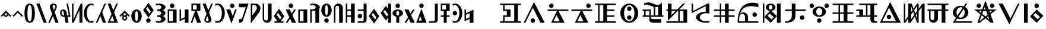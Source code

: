 SplineFontDB: 3.0
FontName: LintwBasic
FullName: LintwBasic
FamilyName: LintwBasic
Weight: Book
Copyright: Nokoyama
Version: 1.13
ItalicAngle: 0
UnderlinePosition: -120
UnderlineWidth: 48
Ascent: 896
Descent: 128
InvalidEm: 0
sfntRevision: 0x00010000
LayerCount: 2
Layer: 0 1 "+gMyXYgAA" 1
Layer: 1 1 "+Uk2XYgAA" 0
XUID: [1021 782 -276623249 22027]
StyleMap: 0x0040
FSType: 8
OS2Version: 1
OS2_WeightWidthSlopeOnly: 0
OS2_UseTypoMetrics: 0
CreationTime: -2082844800
ModificationTime: -2082844800
PfmFamily: 17
TTFWeight: 400
TTFWidth: 5
LineGap: 0
VLineGap: 0
Panose: 2 0 6 0 0 0 0 0 0 0
OS2TypoAscent: 896
OS2TypoAOffset: 0
OS2TypoDescent: -128
OS2TypoDOffset: 0
OS2TypoLinegap: 0
OS2WinAscent: 896
OS2WinAOffset: 0
OS2WinDescent: 128
OS2WinDOffset: 0
HheadAscent: 896
HheadAOffset: 0
HheadDescent: -128
HheadDOffset: 0
OS2SubXSize: 512
OS2SubYSize: 512
OS2SubXOff: 0
OS2SubYOff: 368
OS2SupXSize: 512
OS2SupYSize: 512
OS2SupXOff: 0
OS2SupYOff: 440
OS2StrikeYSize: 52
OS2StrikeYPos: 264
OS2Vendor: 'Musa'
OS2CodePages: 4002009f.dfd70000
OS2UnicodeRanges: 00000005.08030000.00000010.00000000
DEI: 91125
ShortTable: maxp 16
  1
  0
  122
  94
  9
  0
  0
  1
  0
  0
  20
  0
  6144
  0
  0
  0
EndShort
LangName: 1033 "" "" "regular" "LintwBasic" "" "Version 1.13" "" "LintwBasic"
LangName: 1041 "+kvhccQAA" "LintwBasic" "regular" "LintwBasic" "LintwBasic" "Version 1.13" "LintwBasic" "LintwBasic"
GaspTable: 2 8 2 65535 3 0
Encoding: UnicodeBmp
Compacted: 1
UnicodeInterp: none
NameList: AGL For New Fonts
DisplaySize: -36
AntiAlias: 1
FitToEm: 0
WinInfo: 0 16 13
BeginChars: 65537 122

StartChar: .notdef
Encoding: 65536 -1 0
Width: 1024
Flags: W
LayerCount: 2
Fore
SplineSet
402 258 m 1,0,-1
 402 478 l 1,1,-1
 622 478 l 1,2,-1
 622 258 l 1,3,-1
 402 258 l 1,0,-1
EndSplineSet
EndChar

StartChar: space
Encoding: 32 32 1
Width: 512
Flags: W
LayerCount: 2
EndChar

StartChar: asterisk
Encoding: 42 42 2
Width: 512
Flags: W
LayerCount: 2
Fore
SplineSet
75 193 m 1,0,-1
 30 238 l 1,1,-1
 256 464 l 1,2,-1
 482 238 l 1,3,-1
 437 193 l 1,4,-1
 362 268 l 1,5,6
 355 244 355 244 336 225 c 0,7,8
 303 192 303 192 256 192 c 256,9,10
 209 192 209 192 177 225 c 0,11,12
 157 244 157 244 150 268 c 1,13,-1
 75 193 l 1,0,-1
208 304 m 256,14,15
 208 284 208 284 222 270 c 128,-1,16
 236 256 236 256 256 256 c 256,17,18
 276 256 276 256 290 270 c 128,-1,19
 304 284 304 284 304 304 c 256,20,21
 304 324 304 324 290 338 c 128,-1,22
 276 352 276 352 256 352 c 256,23,24
 236 352 236 352 222 338 c 128,-1,25
 208 324 208 324 208 304 c 256,14,15
EndSplineSet
EndChar

StartChar: plus
Encoding: 43 43 3
Width: 512
Flags: W
LayerCount: 2
Fore
SplineSet
75 193 m 1,0,-1
 30 238 l 1,1,-1
 256 464 l 1,2,-1
 482 238 l 1,3,-1
 437 193 l 1,4,-1
 256 374 l 1,5,-1
 75 193 l 1,0,-1
EndSplineSet
EndChar

StartChar: zero
Encoding: 48 48 4
Width: 512
Flags: W
LayerCount: 2
Fore
SplineSet
32 352 m 0,0,1
 32 767 32 767 256 768 c 0,2,3
 478 769 478 769 480 352 c 0,4,5
 480 -63 480 -63 256 -64 c 0,6,7
 33 -61 33 -61 32 352 c 0,0,1
160 352 m 0,8,9
 160 4 160 4 256 0 c 0,10,11
 350 -1 350 -1 352 352 c 0,12,13
 352 702 352 702 256 704 c 0,14,15
 162 704 162 704 160 352 c 0,8,9
EndSplineSet
EndChar

StartChar: one
Encoding: 49 49 5
Width: 512
Flags: W
LayerCount: 2
Fore
SplineSet
343 -64 m 1,0,-1
 32 768 l 1,1,-1
 169 768 l 1,2,-1
 480 -64 l 1,3,-1
 343 -64 l 1,0,-1
EndSplineSet
EndChar

StartChar: two
Encoding: 50 50 6
Width: 512
Flags: W
LayerCount: 2
Fore
SplineSet
384 560 m 2,0,-1
 309 394 l 1,1,-1
 480 -64 l 1,2,-1
 343 -64 l 1,3,-1
 234 228 l 1,4,-1
 102 -64 l 1,5,-1
 32 -64 l 1,6,-1
 202 312 l 1,7,-1
 112 560 l 2,8,9
 81 655 81 655 124.5 711.5 c 128,-1,10
 168 768 168 768 248 768 c 0,11,12
 341 768 341 768 382 712 c 128,-1,13
 423 656 423 656 384 560 c 2,0,-1
280 704 m 0,14,15
 236 704 236 704 223.5 666.5 c 128,-1,16
 211 629 211 629 240 576 c 1,17,-1
 277 478 l 1,18,-1
 320 576 l 1,19,20
 349 631 349 631 333 667.5 c 128,-1,21
 317 704 317 704 280 704 c 0,14,15
EndSplineSet
EndChar

StartChar: three
Encoding: 51 51 7
Width: 512
Flags: W
LayerCount: 2
Fore
SplineSet
268 -64 m 1,0,-1
 220 192 l 1,1,-1
 192 192 l 2,2,3
 124 192 124 192 78.5 240 c 128,-1,4
 33 288 33 288 32 368 c 0,5,6
 31 433 31 433 63.5 472.5 c 128,-1,7
 96 512 96 512 160 512 c 0,8,9
 223 513 223 513 257.5 483 c 128,-1,10
 292 453 292 453 304 400 c 2,11,-1
 336 256 l 1,12,-1
 403 256 l 1,13,-1
 306 768 l 1,14,-1
 371 768 l 1,15,-1
 480 192 l 1,16,-1
 349 192 l 1,17,-1
 397 -64 l 1,18,-1
 268 -64 l 1,0,-1
207 256 m 1,19,20
 189 353 189 353 178.5 400.5 c 128,-1,21
 168 448 168 448 140 448 c 0,22,23
 111 448 111 448 102 425.5 c 128,-1,24
 93 403 93 403 96 364 c 0,25,26
 96 323 96 323 124 289 c 128,-1,27
 152 255 152 255 184 256 c 2,28,-1
 207 256 l 1,19,20
EndSplineSet
EndChar

StartChar: four
Encoding: 52 52 8
Width: 512
Flags: W
LayerCount: 2
Fore
SplineSet
32 768 m 1,0,-1
 96 768 l 1,1,-1
 96 73 l 1,2,-1
 352 640 l 1,3,-1
 410 768 l 1,4,-1
 480 768 l 1,5,-1
 480 -64 l 1,6,-1
 352 -64 l 1,7,-1
 352 486 l 1,8,-1
 103 -64 l 1,9,-1
 32 -64 l 1,10,-1
 32 768 l 1,0,-1
EndSplineSet
EndChar

StartChar: five
Encoding: 53 53 9
Width: 512
Flags: W
LayerCount: 2
Fore
SplineSet
32 352 m 256,0,1
 32 526 32 526 125 647 c 128,-1,2
 218 768 218 768 352 768 c 0,3,4
 403 768 403 768 448 750 c 1,5,-1
 448 658 l 1,6,7
 405 704 405 704 352 704 c 0,8,9
 272 704 272 704 216 601.5 c 128,-1,10
 160 499 160 499 160 352 c 256,11,12
 160 205 160 205 216 102.5 c 128,-1,13
 272 0 272 0 352 0 c 0,14,15
 405 0 405 0 448 46 c 1,16,-1
 448 -46 l 1,17,18
 403 -64 403 -64 352 -64 c 0,19,20
 218 -64 218 -64 125 57 c 128,-1,21
 32 178 32 178 32 352 c 256,0,1
EndSplineSet
EndChar

StartChar: six
Encoding: 54 54 10
Width: 512
Flags: W
LayerCount: 2
Fore
SplineSet
343 -64 m 1,0,-1
 235 226 l 1,1,-1
 103 -64 l 1,2,-1
 34 -64 l 1,3,-1
 203 310 l 1,4,-1
 278 476 l 1,5,-1
 410 768 l 1,6,-1
 480 768 l 1,7,-1
 310 392 l 1,8,-1
 480 -64 l 1,9,-1
 343 -64 l 1,0,-1
EndSplineSet
EndChar

StartChar: seven
Encoding: 55 55 11
Width: 512
Flags: W
LayerCount: 2
Fore
SplineSet
34 -64 m 1,0,-1
 203 310 l 1,1,-1
 32 768 l 1,2,-1
 169 768 l 1,3,-1
 278 476 l 1,4,-1
 410 768 l 1,5,-1
 480 768 l 1,6,-1
 310 392 l 1,7,-1
 480 -64 l 1,8,-1
 384 -64 l 1,9,-1
 343 -64 l 1,10,-1
 103 -64 l 1,11,-1
 96 -64 l 1,12,-1
 34 -64 l 1,0,-1
235 226 m 1,13,-1
 132 0 l 1,14,-1
 319 0 l 1,15,-1
 235 226 l 1,13,-1
EndSplineSet
EndChar

StartChar: asciicircum
Encoding: 94 94 12
Width: 512
Flags: W
LayerCount: 2
Fore
SplineSet
75 193 m 1,0,-1
 30 238 l 1,1,-1
 256 464 l 1,2,-1
 482 238 l 1,3,-1
 437 193 l 1,4,-1
 362 268 l 1,5,6
 355 244 355 244 336 225 c 2,7,-1
 335 224 l 1,8,-1
 336 224 l 1,9,10
 368 191 368 191 368 144 c 256,11,12
 368 97 368 97 335.5 64.5 c 128,-1,13
 303 32 303 32 256 32 c 256,14,15
 209 32 209 32 176.5 64.5 c 128,-1,16
 144 97 144 97 144 144 c 256,17,18
 144 191 144 191 177 224 c 1,19,-1
 177 225 l 1,20,21
 157 244 157 244 150 268 c 1,22,-1
 75 193 l 1,0,-1
208 304 m 256,23,24
 208 284 208 284 222 270 c 128,-1,25
 236 256 236 256 256 256 c 256,26,27
 276 256 276 256 290 270 c 256,28,29
 304 284 304 284 304 304 c 256,30,31
 304 324 304 324 290 338 c 128,-1,32
 276 352 276 352 256 352 c 256,33,34
 236 352 236 352 222 338 c 128,-1,35
 208 324 208 324 208 304 c 256,23,24
208 144 m 256,36,37
 208 124 208 124 222 110 c 128,-1,38
 236 96 236 96 256 96 c 256,39,40
 276 96 276 96 290 110 c 128,-1,41
 304 124 304 124 304 144 c 256,42,43
 304 164 304 164 290 178 c 128,-1,44
 276 192 276 192 256 192 c 256,45,46
 236 192 236 192 222 178 c 256,47,48
 208 164 208 164 208 144 c 256,36,37
EndSplineSet
EndChar

StartChar: a
Encoding: 97 97 13
Width: 512
Flags: W
LayerCount: 2
Fore
SplineSet
32 224 m 256,0,1
 32 344 32 344 97 428 c 128,-1,2
 162 512 162 512 256 512 c 256,3,4
 350 512 350 512 415 428 c 128,-1,5
 480 344 480 344 480 224 c 256,6,7
 480 104 480 104 415 20 c 128,-1,8
 350 -64 350 -64 256 -64 c 256,9,10
 162 -64 162 -64 97 20 c 128,-1,11
 32 104 32 104 32 224 c 256,0,1
192 224 m 256,12,13
 192 130 192 130 210.5 65 c 128,-1,14
 229 0 229 0 256 0 c 256,15,16
 283 0 283 0 301.5 65 c 128,-1,17
 320 130 320 130 320 224 c 256,18,19
 320 318 320 318 301.5 383 c 128,-1,20
 283 448 283 448 256 448 c 256,21,22
 229 448 229 448 210.5 383 c 128,-1,23
 192 318 192 318 192 224 c 256,12,13
EndSplineSet
EndChar

StartChar: b
Encoding: 98 98 14
Width: 512
Flags: W
LayerCount: 2
Fore
SplineSet
30 482 m 1,0,-1
 256 800 l 1,1,-1
 484 478 l 1,2,-1
 258 160 l 1,3,-1
 30 482 l 1,0,-1
213 624 m 1,4,-1
 155 541 l 1,5,-1
 301 336 l 1,6,-1
 359 419 l 1,7,-1
 213 624 l 1,4,-1
160 32 m 256,8,9
 160 72 160 72 188 100 c 128,-1,10
 216 128 216 128 256 128 c 256,11,12
 296 128 296 128 324 100 c 128,-1,13
 352 72 352 72 352 32 c 256,14,15
 352 -8 352 -8 324 -36 c 128,-1,16
 296 -64 296 -64 256 -64 c 256,17,18
 216 -64 216 -64 188 -36 c 128,-1,19
 160 -8 160 -8 160 32 c 256,8,9
EndSplineSet
EndChar

StartChar: c
Encoding: 99 99 15
Width: 512
Flags: W
LayerCount: 2
Fore
SplineSet
128 514 m 1,0,1
 141 512 141 512 155 512 c 0,2,3
 215 512 215 512 257.5 540 c 128,-1,4
 300 568 300 568 300 608 c 256,5,6
 300 648 300 648 257.5 676 c 128,-1,7
 215 704 215 704 155 704 c 0,8,9
 103 704 103 704 64 682 c 1,10,-1
 64 752 l 1,11,12
 122 768 122 768 192 768 c 0,13,14
 312 768 312 768 396 721.5 c 128,-1,15
 480 675 480 675 480 608 c 256,16,17
 480 541 480 541 396 495 c 0,18,19
 382 487 382 487 366 480 c 1,20,21
 382 473 382 473 396 466 c 0,22,23
 480 419 480 419 480 352 c 256,24,25
 480 285 480 285 396 239 c 0,26,27
 382 231 382 231 366 224 c 1,28,29
 382 217 382 217 396 210 c 0,30,31
 480 163 480 163 480 96 c 256,32,33
 480 29 480 29 396 -17.5 c 128,-1,34
 312 -64 312 -64 192 -64 c 0,35,36
 122 -64 122 -64 64 -48 c 1,37,-1
 64 22 l 1,38,39
 103 0 103 0 155 0 c 0,40,41
 215 0 215 0 257.5 28 c 128,-1,42
 300 56 300 56 300 96 c 256,43,44
 300 136 300 136 257.5 164 c 128,-1,45
 215 192 215 192 155 192 c 0,46,47
 141 192 141 192 128 190 c 1,48,-1
 128 258 l 1,49,50
 141 256 141 256 155 256 c 0,51,52
 215 256 215 256 257.5 284 c 128,-1,53
 300 312 300 312 300 352 c 256,54,55
 300 392 300 392 257.5 420 c 128,-1,56
 215 448 215 448 155 448 c 0,57,58
 141 448 141 448 128 446 c 1,59,-1
 128 514 l 1,0,1
EndSplineSet
EndChar

StartChar: d
Encoding: 100 100 16
Width: 512
Flags: W
LayerCount: 2
Fore
SplineSet
160 672 m 256,0,1
 160 712 160 712 188 740 c 128,-1,2
 216 768 216 768 256 768 c 256,3,4
 296 768 296 768 324 740 c 128,-1,5
 352 712 352 712 352 672 c 256,6,7
 352 632 352 632 324 604 c 128,-1,8
 296 576 296 576 256 576 c 256,9,10
 216 576 216 576 188 604 c 128,-1,11
 160 632 160 632 160 672 c 256,0,1
64 -64 m 1,12,-1
 64 512 l 1,13,-1
 448 512 l 1,14,-1
 448 -64 l 1,15,-1
 64 -64 l 1,12,-1
128 0 m 1,16,-1
 288 0 l 1,17,-1
 288 448 l 1,18,-1
 128 448 l 1,19,-1
 128 0 l 1,16,-1
EndSplineSet
EndChar

StartChar: e
Encoding: 101 101 17
Width: 512
Flags: W
LayerCount: 2
Fore
SplineSet
64 0 m 1,0,-1
 64 512 l 1,1,-1
 128 512 l 1,2,-1
 128 102 l 1,3,-1
 288 178 l 1,4,-1
 288 512 l 1,5,-1
 448 512 l 1,6,-1
 448 -64 l 1,7,-1
 288 -64 l 1,8,-1
 288 106 l 1,9,-1
 64 0 l 1,0,-1
EndSplineSet
EndChar

StartChar: f
Encoding: 102 102 18
Width: 512
Flags: W
LayerCount: 2
Fore
SplineSet
31 -64 m 1,0,-1
 220 448 l 1,1,-1
 64 448 l 1,2,-1
 64 768 l 1,3,-1
 448 768 l 1,4,-1
 448 448 l 1,5,-1
 291 448 l 1,6,-1
 480 -64 l 1,7,-1
 308 -64 l 1,8,-1
 204 217 l 1,9,-1
 100 -64 l 1,10,-1
 31 -64 l 1,0,-1
288 512 m 1,11,-1
 288 704 l 1,12,-1
 128 704 l 1,13,-1
 128 512 l 1,14,-1
 288 512 l 1,11,-1
EndSplineSet
EndChar

StartChar: g
Encoding: 103 103 19
Width: 512
Flags: W
LayerCount: 2
Fore
SplineSet
128 144 m 2,0,-1
 203 310 l 1,1,-1
 32 768 l 1,2,-1
 169 768 l 1,3,-1
 278 476 l 1,4,-1
 410 768 l 1,5,-1
 480 768 l 1,6,-1
 310 392 l 1,7,-1
 400 144 l 2,8,9
 431 49 431 49 387.5 -7.5 c 128,-1,10
 344 -64 344 -64 264 -64 c 0,11,12
 171 -64 171 -64 130 -8 c 128,-1,13
 89 48 89 48 128 144 c 2,0,-1
232 0 m 0,14,15
 276 0 276 0 288.5 37.5 c 128,-1,16
 301 75 301 75 272 128 c 1,17,-1
 235 226 l 1,18,-1
 192 128 l 1,19,20
 163 73 163 73 179 36.5 c 128,-1,21
 195 0 195 0 232 0 c 0,14,15
EndSplineSet
EndChar

StartChar: h
Encoding: 104 104 20
Width: 512
Flags: W
LayerCount: 2
Fore
SplineSet
480 352 m 256,0,1
 480 178 480 178 387 57 c 128,-1,2
 294 -64 294 -64 160 -64 c 0,3,4
 109 -64 109 -64 64 -46 c 1,5,-1
 64 46 l 1,6,7
 107 0 107 0 160 0 c 0,8,9
 240 0 240 0 296 102.5 c 128,-1,10
 352 205 352 205 352 352 c 256,11,12
 352 499 352 499 296 601.5 c 128,-1,13
 240 704 240 704 160 704 c 0,14,15
 107 704 107 704 64 658 c 1,16,-1
 64 750 l 1,17,18
 109 768 109 768 160 768 c 0,19,20
 294 768 294 768 387 647 c 128,-1,21
 480 526 480 526 480 352 c 256,0,1
EndSplineSet
EndChar

StartChar: i
Encoding: 105 105 21
Width: 512
Flags: W
LayerCount: 2
Fore
SplineSet
479 512 m 1,0,-1
 254 -96 l 1,1,-1
 30 512 l 1,2,-1
 202 512 l 1,3,-1
 306 231 l 1,4,-1
 410 512 l 1,5,-1
 479 512 l 1,0,-1
192 672 m 256,6,7
 192 712 192 712 220 740 c 128,-1,8
 248 768 248 768 288 768 c 256,9,10
 328 768 328 768 356 740 c 128,-1,11
 384 712 384 712 384 672 c 256,12,13
 384 632 384 632 356 604 c 128,-1,14
 328 576 328 576 288 576 c 256,15,16
 248 576 248 576 220 604 c 128,-1,17
 192 632 192 632 192 672 c 256,6,7
EndSplineSet
EndChar

StartChar: j
Encoding: 106 106 22
Width: 512
Flags: W
LayerCount: 2
Fore
SplineSet
64 608 m 1,0,-1
 64 768 l 1,1,-1
 480 768 l 1,2,-1
 255 96 l 1,3,-1
 231 24 l 2,4,5
 218 -16 218 -16 184.5 -40 c 128,-1,6
 151 -64 151 -64 110 -64 c 2,7,-1
 64 -64 l 1,8,-1
 64 96 l 1,9,-1
 142 96 l 2,10,11
 163 96 163 96 179.5 108 c 128,-1,12
 196 120 196 120 203 140 c 2,13,-1
 359 608 l 1,14,-1
 64 608 l 1,0,-1
EndSplineSet
EndChar

StartChar: k
Encoding: 107 107 23
Width: 512
Flags: W
LayerCount: 2
Fore
SplineSet
64 -94 m 1,0,-1
 64 768 l 1,1,-1
 224 768 l 2,2,3
 353 768 353 768 420.5 701.5 c 128,-1,4
 488 635 488 635 479.5 542.5 c 128,-1,5
 471 450 471 450 400 357 c 2,6,-1
 64 -94 l 1,0,-1
278 460 m 2,7,8
 341 542 341 542 316.5 623.5 c 128,-1,9
 292 705 292 705 192 704 c 2,10,-1
 128 704 l 1,11,-1
 128 259 l 1,12,-1
 278 460 l 2,7,8
EndSplineSet
EndChar

StartChar: l
Encoding: 108 108 24
Width: 512
Flags: W
LayerCount: 2
Fore
SplineSet
64 768 m 1,0,-1
 128 768 l 1,1,-1
 128 112 l 2,2,3
 128 79 128 79 151.5 55.5 c 128,-1,4
 175 32 175 32 208 32 c 256,5,6
 241 32 241 32 265 55 c 0,7,8
 288 79 288 79 288 112 c 2,9,-1
 288 768 l 1,10,-1
 448 768 l 1,11,-1
 448 128 l 2,12,13
 448 48 448 48 392 -8 c 128,-1,14
 336 -64 336 -64 256 -64 c 256,15,16
 176 -64 176 -64 120 -8 c 256,17,18
 64 48 64 48 64 128 c 2,19,-1
 64 768 l 1,0,-1
EndSplineSet
EndChar

StartChar: m
Encoding: 109 109 25
Width: 512
Flags: W
LayerCount: 2
Fore
SplineSet
30 226 m 1,0,-1
 256 544 l 1,1,-1
 484 222 l 1,2,-1
 326 0 l 1,3,-1
 448 0 l 1,4,-1
 448 -64 l 1,5,-1
 64 -64 l 1,6,-1
 64 0 l 1,7,-1
 190 0 l 1,8,-1
 30 226 l 1,0,-1
213 368 m 1,9,-1
 155 285 l 1,10,-1
 301 80 l 1,11,-1
 359 163 l 1,12,-1
 213 368 l 1,9,-1
EndSplineSet
EndChar

StartChar: n
Encoding: 110 110 26
Width: 512
Flags: W
LayerCount: 2
Fore
SplineSet
479 512 m 1,0,-1
 323 269 l 1,1,-1
 480 -64 l 1,2,-1
 303 -64 l 1,3,-1
 221 111 l 1,4,-1
 108 -64 l 1,5,-1
 32 -64 l 1,6,-1
 189 180 l 1,7,-1
 32 512 l 1,8,-1
 208 512 l 1,9,-1
 290 338 l 1,10,-1
 403 512 l 1,11,-1
 479 512 l 1,0,-1
160 672 m 256,12,13
 160 712 160 712 188 740 c 128,-1,14
 216 768 216 768 256 768 c 256,15,16
 296 768 296 768 324 740 c 128,-1,17
 352 712 352 712 352 672 c 256,18,19
 352 632 352 632 324 604 c 128,-1,20
 296 576 296 576 256 576 c 256,21,22
 216 576 216 576 188 604 c 128,-1,23
 160 632 160 632 160 672 c 256,12,13
EndSplineSet
EndChar

StartChar: o
Encoding: 111 111 27
Width: 512
Flags: W
LayerCount: 2
Fore
SplineSet
64 -64 m 1,0,-1
 64 512 l 1,1,-1
 448 512 l 1,2,-1
 448 -64 l 1,3,-1
 64 -64 l 1,0,-1
128 0 m 1,4,-1
 288 0 l 1,5,-1
 288 448 l 1,6,-1
 128 448 l 1,7,-1
 128 0 l 1,4,-1
EndSplineSet
EndChar

StartChar: p
Encoding: 112 112 28
Width: 512
Flags: W
LayerCount: 2
Fore
SplineSet
64 534 m 1,0,1
 103 512 103 512 155 512 c 0,2,3
 215 512 215 512 257.5 540 c 128,-1,4
 300 568 300 568 300 608 c 256,5,6
 300 648 300 648 257.5 676 c 128,-1,7
 215 704 215 704 155 704 c 0,8,9
 103 704 103 704 64 682 c 1,10,-1
 64 752 l 1,11,12
 122 768 122 768 192 768 c 0,13,14
 312 768 312 768 396 721.5 c 128,-1,15
 480 675 480 675 480 608 c 0,16,17
 480 567 480 567 448 533 c 1,18,-1
 448 -64 l 1,19,-1
 288 -64 l 1,20,-1
 288 456 l 1,21,22
 243 448 243 448 192 448 c 0,23,24
 159 448 159 448 128 452 c 1,25,-1
 128 -64 l 1,26,-1
 64 -64 l 1,27,-1
 64 464 l 1,28,-1
 64 480 l 1,29,-1
 64 534 l 1,0,1
EndSplineSet
EndChar

StartChar: q
Encoding: 113 113 29
Width: 512
Flags: W
LayerCount: 2
Fore
SplineSet
160 32 m 256,0,1
 160 72 160 72 188 100 c 128,-1,2
 216 128 216 128 256 128 c 256,3,4
 296 128 296 128 324 100 c 128,-1,5
 352 72 352 72 352 32 c 256,6,7
 352 -8 352 -8 324 -36 c 128,-1,8
 296 -64 296 -64 256 -64 c 256,9,10
 216 -64 216 -64 188 -36 c 128,-1,11
 160 -8 160 -8 160 32 c 256,0,1
32 480 m 256,12,13
 32 600 32 600 97 684 c 128,-1,14
 162 768 162 768 256 768 c 256,15,16
 350 768 350 768 415 684 c 128,-1,17
 480 600 480 600 480 480 c 256,18,19
 480 360 480 360 415 276 c 128,-1,20
 350 192 350 192 256 192 c 256,21,22
 162 192 162 192 97 276 c 128,-1,23
 32 360 32 360 32 480 c 256,12,13
192 480 m 256,24,25
 192 386 192 386 210.5 321 c 128,-1,26
 229 256 229 256 256 256 c 256,27,28
 283 256 283 256 301.5 321 c 128,-1,29
 320 386 320 386 320 480 c 256,30,31
 320 574 320 574 301.5 639 c 128,-1,32
 283 704 283 704 256 704 c 256,33,34
 229 704 229 704 210.5 639 c 128,-1,35
 192 574 192 574 192 480 c 256,24,25
EndSplineSet
EndChar

StartChar: r
Encoding: 114 114 30
Width: 512
Flags: W
LayerCount: 2
Fore
SplineSet
64 -64 m 1,0,-1
 64 576 l 2,1,2
 64 656 64 656 120 712 c 256,3,4
 176 768 176 768 256 768 c 256,5,6
 336 768 336 768 392 712 c 128,-1,7
 448 656 448 656 448 576 c 2,8,-1
 448 -64 l 1,9,-1
 288 -64 l 1,10,-1
 288 592 l 2,11,12
 288 625 288 625 265 649 c 0,13,14
 241 672 241 672 208 672 c 256,15,16
 175 672 175 672 151.5 648.5 c 128,-1,17
 128 625 128 625 128 592 c 2,18,-1
 128 -64 l 1,19,-1
 64 -64 l 1,0,-1
EndSplineSet
EndChar

StartChar: s
Encoding: 115 115 31
Width: 512
Flags: W
LayerCount: 2
Fore
SplineSet
64 -64 m 1,0,-1
 64 768 l 1,1,-1
 128 768 l 1,2,-1
 128 512 l 1,3,-1
 288 512 l 1,4,-1
 288 768 l 1,5,-1
 448 768 l 1,6,-1
 448 -64 l 1,7,-1
 288 -64 l 1,8,-1
 288 192 l 1,9,-1
 128 192 l 1,10,-1
 128 -64 l 1,11,-1
 64 -64 l 1,0,-1
128 256 m 1,12,-1
 288 256 l 1,13,-1
 288 448 l 1,14,-1
 128 448 l 1,15,-1
 128 256 l 1,12,-1
EndSplineSet
EndChar

StartChar: t
Encoding: 116 116 32
Width: 512
Flags: W
LayerCount: 2
Fore
SplineSet
320 -64 m 2,0,-1
 64 -64 l 1,1,-1
 64 0 l 1,2,-1
 256 0 l 2,3,4
 282 0 282 0 301 19 c 128,-1,5
 320 38 320 38 320 64 c 2,6,-1
 320 448 l 1,7,-1
 64 448 l 1,8,-1
 64 512 l 1,9,-1
 320 512 l 1,10,-1
 320 768 l 1,11,-1
 448 768 l 1,12,-1
 448 64 l 2,13,14
 448 11 448 11 410.5 -26.5 c 128,-1,15
 373 -64 373 -64 320 -64 c 2,0,-1
256 224 m 256,16,17
 256 184 256 184 228 156 c 128,-1,18
 200 128 200 128 160 128 c 256,19,20
 120 128 120 128 92 156 c 128,-1,21
 64 184 64 184 64 224 c 256,22,23
 64 264 64 264 92 292 c 128,-1,24
 120 320 120 320 160 320 c 256,25,26
 200 320 200 320 228 292 c 128,-1,27
 256 264 256 264 256 224 c 256,16,17
EndSplineSet
EndChar

StartChar: u
Encoding: 117 117 33
Width: 512
Flags: W
LayerCount: 2
Fore
SplineSet
30 226 m 1,0,-1
 256 544 l 1,1,-1
 484 222 l 1,2,-1
 258 -96 l 1,3,-1
 30 226 l 1,0,-1
213 368 m 1,4,-1
 155 285 l 1,5,-1
 301 80 l 1,6,-1
 359 163 l 1,7,-1
 213 368 l 1,4,-1
EndSplineSet
EndChar

StartChar: v
Encoding: 118 118 34
Width: 512
Flags: W
LayerCount: 2
Fore
SplineSet
30 354 m 1,0,-1
 256 672 l 1,1,-1
 352 536 l 1,2,-1
 352 768 l 1,3,-1
 480 768 l 1,4,-1
 480 -64 l 1,5,-1
 352 -64 l 1,6,-1
 352 164 l 1,7,-1
 258 32 l 1,8,-1
 30 354 l 1,0,-1
213 496 m 1,9,-1
 155 413 l 1,10,-1
 301 208 l 1,11,-1
 352 281 l 1,12,-1
 352 301 l 1,13,-1
 213 496 l 1,9,-1
EndSplineSet
EndChar

StartChar: w
Encoding: 119 119 35
Width: 512
Flags: W
LayerCount: 2
Fore
SplineSet
32 352 m 256,0,1
 32 419 32 419 97 465.5 c 128,-1,2
 162 512 162 512 256 512 c 256,3,4
 350 512 350 512 415 465.5 c 128,-1,5
 480 419 480 419 480 352 c 256,6,7
 480 285 480 285 415 239 c 0,8,9
 373 209 373 209 320 198 c 1,10,-1
 320 -64 l 1,11,-1
 192 -64 l 1,12,-1
 192 198 l 1,13,14
 139 209 139 209 97 239 c 0,15,16
 32 285 32 285 32 352 c 256,0,1
192 352 m 256,17,18
 192 312 192 312 210.5 284 c 128,-1,19
 229 256 229 256 256 256 c 256,20,21
 283 256 283 256 301.5 284 c 128,-1,22
 320 312 320 312 320 352 c 256,23,24
 320 392 320 392 301.5 420 c 128,-1,25
 283 448 283 448 256 448 c 256,26,27
 229 448 229 448 210.5 420 c 128,-1,28
 192 392 192 392 192 352 c 256,17,18
160 672 m 256,29,30
 160 712 160 712 188 740 c 128,-1,31
 216 768 216 768 256 768 c 256,32,33
 296 768 296 768 324 740 c 128,-1,34
 352 712 352 712 352 672 c 256,35,36
 352 632 352 632 324 604 c 128,-1,37
 296 576 296 576 256 576 c 256,38,39
 216 576 216 576 188 604 c 128,-1,40
 160 632 160 632 160 672 c 256,29,30
EndSplineSet
EndChar

StartChar: y
Encoding: 121 121 36
Width: 512
Flags: W
LayerCount: 2
Fore
SplineSet
479 512 m 1,0,-1
 323 269 l 1,1,-1
 480 -64 l 1,2,-1
 303 -64 l 1,3,-1
 221 111 l 1,4,-1
 108 -64 l 1,5,-1
 32 -64 l 1,6,-1
 189 180 l 1,7,-1
 32 512 l 1,8,-1
 208 512 l 1,9,-1
 290 338 l 1,10,-1
 403 512 l 1,11,-1
 479 512 l 1,0,-1
EndSplineSet
EndChar

StartChar: z
Encoding: 122 122 37
Width: 512
Flags: W
LayerCount: 2
Fore
SplineSet
29 -64 m 1,0,-1
 254 544 l 1,1,-1
 478 -64 l 1,2,-1
 29 -64 l 1,0,-1
202 217 m 1,3,-1
 134 32 l 1,4,-1
 270 32 l 1,5,-1
 202 217 l 1,3,-1
160 672 m 256,6,7
 160 712 160 712 188 740 c 128,-1,8
 216 768 216 768 256 768 c 256,9,10
 296 768 296 768 324 740 c 128,-1,11
 352 712 352 712 352 672 c 256,12,13
 352 632 352 632 324 604 c 128,-1,14
 296 576 296 576 256 576 c 256,15,16
 216 576 216 576 188 604 c 128,-1,17
 160 632 160 632 160 672 c 256,6,7
EndSplineSet
EndChar

StartChar: ccircumflex
Encoding: 265 265 38
Width: 512
Flags: W
LayerCount: 2
Fore
SplineSet
320 -64 m 2,0,-1
 64 -64 l 1,1,-1
 64 0 l 1,2,-1
 256 0 l 2,3,4
 282 0 282 0 301 19 c 128,-1,5
 320 38 320 38 320 64 c 2,6,-1
 320 768 l 1,7,-1
 448 768 l 1,8,-1
 448 64 l 2,9,10
 448 11 448 11 410.5 -26.5 c 128,-1,11
 373 -64 373 -64 320 -64 c 2,0,-1
EndSplineSet
EndChar

StartChar: jcircumflex
Encoding: 309 309 39
Width: 512
Flags: W
LayerCount: 2
Fore
SplineSet
64 448 m 1,0,-1
 64 768 l 1,1,-1
 448 768 l 1,2,-1
 448 448 l 1,3,-1
 320 448 l 1,4,-1
 320 256 l 1,5,-1
 448 256 l 1,6,-1
 448 192 l 1,7,-1
 320 192 l 1,8,-1
 320 -64 l 1,9,-1
 192 -64 l 1,10,-1
 192 192 l 1,11,-1
 64 192 l 1,12,-1
 64 256 l 1,13,-1
 192 256 l 1,14,-1
 192 448 l 1,15,-1
 64 448 l 1,0,-1
128 512 m 1,16,-1
 288 512 l 1,17,-1
 288 704 l 1,18,-1
 128 704 l 1,19,-1
 128 512 l 1,16,-1
EndSplineSet
EndChar

StartChar: scircumflex
Encoding: 349 349 40
Width: 512
Flags: W
LayerCount: 2
Fore
SplineSet
480 352 m 256,0,1
 480 178 480 178 387 57 c 128,-1,2
 294 -64 294 -64 160 -64 c 0,3,4
 109 -64 109 -64 64 -46 c 1,5,-1
 64 46 l 1,6,7
 107 0 107 0 160 0 c 0,8,9
 240 0 240 0 296 102.5 c 128,-1,10
 352 205 352 205 352 352 c 256,11,12
 352 499 352 499 296 601.5 c 128,-1,13
 240 704 240 704 160 704 c 0,14,15
 107 704 107 704 64 658 c 1,16,-1
 64 750 l 1,17,18
 109 768 109 768 160 768 c 0,19,20
 294 768 294 768 387 647 c 128,-1,21
 480 526 480 526 480 352 c 256,0,1
64 352 m 256,22,23
 64 392 64 392 92 420 c 128,-1,24
 120 448 120 448 160 448 c 256,25,26
 200 448 200 448 228 420 c 128,-1,27
 256 392 256 392 256 352 c 256,28,29
 256 312 256 312 228 284 c 128,-1,30
 200 256 200 256 160 256 c 256,31,32
 120 256 120 256 92 284 c 128,-1,33
 64 312 64 312 64 352 c 256,22,23
EndSplineSet
EndChar

StartChar: wcircumflex
Encoding: 373 373 41
Width: 512
Flags: W
LayerCount: 2
Fore
SplineSet
64 0 m 1,0,-1
 64 512 l 1,1,-1
 128 512 l 1,2,-1
 128 350 l 1,3,-1
 448 502 l 1,4,-1
 448 -64 l 1,5,-1
 288 -64 l 1,6,-1
 288 106 l 1,7,-1
 64 0 l 1,0,-1
128 102 m 1,8,-1
 288 178 l 1,9,-1
 288 354 l 1,10,-1
 128 278 l 1,11,-1
 128 102 l 1,8,-1
EndSplineSet
EndChar

StartChar: uni3000
Encoding: 12288 12288 42
Width: 1024
Flags: W
LayerCount: 2
EndChar

StartChar: uni3041
Encoding: 12353 12353 43
Width: 1024
Flags: W
LayerCount: 2
Fore
SplineSet
64 -64 m 1,0,-1
 64 0 l 1,1,-1
 192 0 l 1,2,-1
 192 192 l 1,3,-1
 192 256 l 1,4,-1
 352 256 l 1,5,-1
 352 448 l 1,6,-1
 192 448 l 1,7,-1
 192 704 l 1,8,-1
 64 704 l 1,9,-1
 64 768 l 1,10,-1
 960 768 l 1,11,-1
 960 704 l 1,12,-1
 832 704 l 1,13,-1
 832 0 l 1,14,-1
 960 0 l 1,15,-1
 960 -64 l 1,16,-1
 64 -64 l 1,0,-1
672 0 m 1,17,-1
 672 704 l 1,18,-1
 256 704 l 1,19,-1
 256 512 l 1,20,-1
 512 512 l 1,21,-1
 512 192 l 1,22,-1
 256 192 l 1,23,-1
 256 0 l 1,24,-1
 672 0 l 1,17,-1
EndSplineSet
EndChar

StartChar: uni3042
Encoding: 12354 12354 44
Width: 1024
Flags: W
LayerCount: 2
Fore
SplineSet
352 32 m 256,0,1
 352 72 352 72 380 100 c 128,-1,2
 408 128 408 128 448 128 c 256,3,4
 488 128 488 128 516 100 c 128,-1,5
 544 72 544 72 544 32 c 256,6,7
 544 -8 544 -8 516 -36 c 128,-1,8
 488 -64 488 -64 448 -64 c 256,9,10
 408 -64 408 -64 380 -36 c 256,11,12
 352 -8 352 -8 352 32 c 256,0,1
55 -64 m 1,13,-1
 500 835 l 1,14,-1
 961 -64 l 1,15,-1
 782 -64 l 1,16,-1
 448 587 l 1,17,-1
 126 -64 l 1,18,-1
 55 -64 l 1,13,-1
EndSplineSet
EndChar

StartChar: uni3044
Encoding: 12356 12356 45
Width: 1024
Flags: W
LayerCount: 2
Fore
SplineSet
64 448 m 1,0,-1
 64 512 l 1,1,-1
 499 512 l 1,2,-1
 500 515 l 1,3,-1
 502 512 l 1,4,-1
 960 512 l 1,5,-1
 960 448 l 1,6,-1
 534 448 l 1,7,-1
 797 -64 l 1,8,-1
 656 -64 l 1,9,-1
 618 -64 l 1,10,-1
 284 -64 l 1,11,-1
 272 -64 l 1,12,-1
 213 -64 l 1,13,-1
 467 448 l 1,14,-1
 64 448 l 1,0,-1
128 672 m 256,15,16
 128 712 128 712 156 740 c 128,-1,17
 184 768 184 768 224 768 c 256,18,19
 264 768 264 768 292 740 c 128,-1,20
 320 712 320 712 320 672 c 256,21,22
 320 632 320 632 292 604 c 128,-1,23
 264 576 264 576 224 576 c 256,24,25
 184 576 184 576 156 604 c 128,-1,26
 128 632 128 632 128 672 c 256,15,16
448 267 m 1,27,-1
 316 0 l 1,28,-1
 585 0 l 1,29,-1
 448 267 l 1,27,-1
EndSplineSet
EndChar

StartChar: uni3046
Encoding: 12358 12358 46
Width: 1024
Flags: W
LayerCount: 2
Fore
SplineSet
64 448 m 1,0,-1
 64 512 l 1,1,-1
 499 512 l 1,2,-1
 500 515 l 1,3,-1
 502 512 l 1,4,-1
 960 512 l 1,5,-1
 960 448 l 1,6,-1
 534 448 l 1,7,-1
 797 -64 l 1,8,-1
 656 -64 l 1,9,-1
 618 -64 l 1,10,-1
 284 -64 l 1,11,-1
 272 -64 l 1,12,-1
 213 -64 l 1,13,-1
 467 448 l 1,14,-1
 64 448 l 1,0,-1
704 672 m 256,15,16
 704 712 704 712 732 740 c 128,-1,17
 760 768 760 768 800 768 c 256,18,19
 840 768 840 768 868 740 c 128,-1,20
 896 712 896 712 896 672 c 256,21,22
 896 632 896 632 868 604 c 128,-1,23
 840 576 840 576 800 576 c 256,24,25
 760 576 760 576 732 604 c 128,-1,26
 704 632 704 632 704 672 c 256,15,16
448 267 m 1,27,-1
 316 0 l 1,28,-1
 585 0 l 1,29,-1
 448 267 l 1,27,-1
EndSplineSet
EndChar

StartChar: uni3048
Encoding: 12360 12360 47
Width: 1024
Flags: W
LayerCount: 2
Fore
SplineSet
416 704 m 1,0,-1
 256 704 l 1,1,-1
 256 0 l 1,2,-1
 416 0 l 1,3,-1
 416 704 l 1,0,-1
64 704 m 1,4,-1
 64 768 l 1,5,-1
 192 768 l 1,6,-1
 256 768 l 1,7,-1
 960 768 l 1,8,-1
 960 704 l 1,9,-1
 576 704 l 1,10,-1
 576 512 l 1,11,-1
 896 512 l 1,12,-1
 896 448 l 1,13,-1
 576 448 l 1,14,-1
 576 256 l 1,15,-1
 896 256 l 1,16,-1
 896 192 l 1,17,-1
 576 192 l 1,18,-1
 576 0 l 1,19,-1
 960 0 l 1,20,-1
 960 -64 l 1,21,-1
 256 -64 l 1,22,-1
 192 -64 l 1,23,-1
 64 -64 l 1,24,-1
 64 0 l 1,25,-1
 192 0 l 1,26,-1
 192 704 l 1,27,-1
 64 704 l 1,4,-1
EndSplineSet
EndChar

StartChar: uni304A
Encoding: 12362 12362 48
Width: 1024
Flags: W
LayerCount: 2
Fore
SplineSet
416 160 m 256,0,1
 416 200 416 200 444 228 c 128,-1,2
 472 256 472 256 512 256 c 256,3,4
 552 256 552 256 580 228 c 128,-1,5
 608 200 608 200 608 160 c 256,6,7
 608 120 608 120 580 92 c 128,-1,8
 552 64 552 64 512 64 c 256,9,10
 472 64 472 64 444 92 c 128,-1,11
 416 120 416 120 416 160 c 256,0,1
416 544 m 256,12,13
 416 584 416 584 444 612 c 128,-1,14
 472 640 472 640 512 640 c 256,15,16
 552 640 552 640 580 612 c 128,-1,17
 608 584 608 584 608 544 c 256,18,19
 608 504 608 504 580 476 c 128,-1,20
 552 448 552 448 512 448 c 256,21,22
 472 448 472 448 444 476 c 128,-1,23
 416 504 416 504 416 544 c 256,12,13
128 352 m 256,24,25
 128 526 128 526 240 647 c 128,-1,26
 352 768 352 768 512 768 c 256,27,28
 672 768 672 768 784 647 c 128,-1,29
 896 526 896 526 896 352 c 256,30,31
 896 178 896 178 784 57 c 128,-1,32
 672 -64 672 -64 512 -64 c 256,33,34
 352 -64 352 -64 240 57 c 128,-1,35
 128 178 128 178 128 352 c 256,24,25
288 352 m 256,36,37
 288 205 288 205 353 102.5 c 128,-1,38
 418 0 418 0 512 0 c 256,39,40
 606 0 606 0 671 102.5 c 128,-1,41
 736 205 736 205 736 352 c 256,42,43
 736 499 736 499 671 601.5 c 128,-1,44
 606 704 606 704 512 704 c 256,45,46
 418 704 418 704 353 601.5 c 128,-1,47
 288 499 288 499 288 352 c 256,36,37
EndSplineSet
EndChar

StartChar: uni304B
Encoding: 12363 12363 49
Width: 1024
Flags: W
LayerCount: 2
Fore
SplineSet
576 -64 m 2,0,1
 435 -64 435 -64 393.5 -26.5 c 128,-1,2
 352 11 352 11 352 64 c 2,3,-1
 352 192 l 1,4,-1
 64 192 l 1,5,-1
 64 256 l 1,6,-1
 128 256 l 1,7,-1
 128 448 l 1,8,-1
 64 448 l 1,9,-1
 64 512 l 1,10,-1
 416 512 l 1,11,-1
 416 256 l 1,12,-1
 544 256 l 1,13,-1
 544 623 l 1,14,15
 534 625 534 625 524 627 c 0,16,17
 505 634 505 634 450 657 c 1,18,-1
 359 688 l 2,19,20
 313 704 313 704 275 717 c 0,21,22
 239 729 239 729 188 720 c 0,23,24
 155 715 155 715 128 703 c 1,25,-1
 128 772 l 1,26,27
 181 800 181 800 240 808 c 0,28,29
 277 814 277 814 320 816 c 256,30,31
 363 818 363 818 410 803 c 0,32,33
 445 794 445 794 492 775 c 0,34,35
 538 755 538 755 574 742 c 0,36,37
 620 727 620 727 657 718 c 0,38,39
 702 707 702 707 736 713 c 0,40,41
 768 718 768 718 793 728 c 1,42,-1
 858 773 l 1,43,44
 880 799 880 799 896 835 c 1,45,-1
 896 256 l 1,46,-1
 960 256 l 1,47,-1
 960 192 l 1,48,-1
 416 192 l 1,49,-1
 416 160 l 2,50,51
 416 134 416 134 439 115 c 128,-1,52
 462 96 462 96 576 96 c 2,53,-1
 864 96 l 1,54,-1
 864 -64 l 1,55,-1
 576 -64 l 2,0,1
352 256 m 1,56,-1
 352 448 l 1,57,-1
 192 448 l 1,58,-1
 192 256 l 1,59,-1
 352 256 l 1,56,-1
608 256 m 1,60,-1
 736 256 l 1,61,-1
 736 634 l 1,62,63
 710 625 710 625 684 621 c 256,64,65
 658 617 658 617 608 617 c 1,66,-1
 608 256 l 1,60,-1
EndSplineSet
EndChar

StartChar: uni304C
Encoding: 12364 12364 50
Width: 1024
Flags: W
LayerCount: 2
Fore
SplineSet
64 -64 m 1,0,-1
 64 0 l 1,1,-1
 576 0 l 1,2,-1
 576 448 l 1,3,-1
 554 448 l 1,4,-1
 128 25 l 1,5,-1
 128 448 l 1,6,-1
 64 448 l 1,7,-1
 64 512 l 1,8,-1
 128 512 l 1,9,-1
 128 768 l 1,10,-1
 288 768 l 1,11,-1
 288 512 l 1,12,-1
 528 512 l 1,13,-1
 786 768 l 1,14,-1
 877 768 l 1,15,-1
 619 512 l 1,16,-1
 960 512 l 1,17,-1
 960 -64 l 1,18,-1
 64 -64 l 1,0,-1
800 448 m 1,19,-1
 640 448 l 1,20,-1
 640 0 l 1,21,-1
 800 0 l 1,22,-1
 800 448 l 1,19,-1
288 448 m 1,23,-1
 288 274 l 1,24,-1
 464 448 l 1,25,-1
 288 448 l 1,23,-1
EndSplineSet
EndChar

StartChar: uni304D
Encoding: 12365 12365 51
Width: 1024
Flags: W
LayerCount: 2
Fore
SplineSet
128 768 m 1,0,-1
 128 352 l 1,1,-1
 736 656 l 1,2,-1
 736 416 l 1,3,4
 659 415 659 415 583.5 397.5 c 128,-1,5
 508 380 508 380 441 343 c 0,6,7
 393 317 393 317 357.5 274.5 c 128,-1,8
 322 232 322 232 320 176 c 1,9,10
 323 118 323 118 360 75.5 c 128,-1,11
 397 33 397 33 447 6 c 0,12,13
 517 -31 517 -31 594.5 -47.5 c 128,-1,14
 672 -64 672 -64 752 -64 c 0,15,16
 825 -63 825 -63 896 -50 c 1,17,-1
 896 27 l 1,18,19
 826 1 826 1 752 0 c 0,20,21
 707 0 707 0 663.5 9.5 c 128,-1,22
 620 19 620 19 580 39.5 c 128,-1,23
 540 60 540 60 511 94.5 c 128,-1,24
 482 129 482 129 480 176 c 0,25,26
 481 223 481 223 510.5 257.5 c 128,-1,27
 540 292 540 292 580 312.5 c 128,-1,28
 620 333 620 333 663.5 342.5 c 128,-1,29
 707 352 707 352 752 352 c 0,30,31
 826 352 826 352 896 325 c 1,32,-1
 896 768 l 1,33,-1
 818 768 l 1,34,-1
 192 449 l 1,35,-1
 192 768 l 1,36,-1
 128 768 l 1,0,-1
EndSplineSet
EndChar

StartChar: uni304E
Encoding: 12366 12366 52
Width: 1024
Flags: W
LayerCount: 2
Fore
SplineSet
64 448 m 1,0,-1
 64 512 l 1,1,-1
 320 512 l 1,2,-1
 320 704 l 1,3,-1
 320 768 l 1,4,-1
 384 768 l 1,5,-1
 384 704 l 1,6,-1
 384 512 l 1,7,-1
 544 512 l 1,8,-1
 544 768 l 1,9,-1
 704 768 l 1,10,-1
 704 512 l 1,11,-1
 960 512 l 1,12,-1
 960 448 l 1,13,-1
 704 448 l 1,14,-1
 704 256 l 1,15,-1
 960 256 l 1,16,-1
 960 192 l 1,17,-1
 704 192 l 1,18,-1
 704 -64 l 1,19,-1
 544 -64 l 1,20,-1
 544 192 l 1,21,-1
 384 192 l 1,22,-1
 384 -64 l 1,23,-1
 320 -64 l 1,24,-1
 320 192 l 1,25,-1
 64 192 l 1,26,-1
 64 256 l 1,27,-1
 320 256 l 1,28,-1
 320 448 l 1,29,-1
 64 448 l 1,0,-1
384 448 m 1,30,-1
 384 256 l 1,31,-1
 544 256 l 1,32,-1
 544 448 l 1,33,-1
 384 448 l 1,30,-1
EndSplineSet
EndChar

StartChar: uni304F
Encoding: 12367 12367 53
Width: 1024
Flags: W
LayerCount: 2
Fore
SplineSet
960 768 m 1,0,-1
 960 608 l 1,1,2
 314 779 314 779 171 323 c 1,3,4
 173 326 173 326 175 328 c 0,5,6
 233 384 233 384 315 384 c 256,7,8
 397 384 397 384 454.5 328 c 128,-1,9
 512 272 512 272 512 192 c 2,10,-1
 512 0 l 1,11,-1
 960 0 l 1,12,-1
 960 -64 l 1,13,-1
 64 -64 l 1,14,15
 65 463 65 463 308 667.5 c 128,-1,16
 551 872 551 872 960 768 c 1,0,-1
704 288 m 256,17,18
 704 328 704 328 732 356 c 128,-1,19
 760 384 760 384 800 384 c 256,20,21
 840 384 840 384 868 356 c 128,-1,22
 896 328 896 328 896 288 c 256,23,24
 896 248 896 248 868 220 c 128,-1,25
 840 192 840 192 800 192 c 256,26,27
 760 192 760 192 732 220 c 128,-1,28
 704 248 704 248 704 288 c 256,17,18
381 192 m 1,29,30
 381 245 381 245 352 282 c 0,31,32
 323 320 323 320 282 320 c 0,33,34
 229 324 229 324 196 295 c 0,35,36
 172 275 172 275 148 233 c 1,37,38
 129 129 129 129 130 0 c 1,39,-1
 384 0 l 1,40,-1
 384 192 l 1,41,-1
 381 192 l 1,29,30
EndSplineSet
EndChar

StartChar: uni3050
Encoding: 12368 12368 54
Width: 1024
Flags: W
LayerCount: 2
Fore
SplineSet
128 768 m 1,0,-1
 192 768 l 1,1,-1
 192 192 l 1,2,-1
 192 -64 l 1,3,-1
 128 -64 l 1,4,-1
 128 768 l 1,0,-1
736 768 m 1,5,-1
 896 768 l 1,6,-1
 896 -64 l 1,7,-1
 736 -64 l 1,8,-1
 736 768 l 1,5,-1
256 608 m 256,9,10
 256 674 256 674 316 721 c 128,-1,11
 376 768 376 768 464 768 c 256,12,13
 552 768 552 768 612 721 c 128,-1,14
 672 674 672 674 672 608 c 256,15,16
 672 542 672 542 612 495 c 0,17,18
 563 457 563 457 495 450 c 1,19,-1
 734 224 l 1,20,-1
 463 -64 l 1,21,-1
 192 192 l 1,22,-1
 434 449 l 1,23,24
 366 456 366 456 316 495 c 0,25,26
 256 542 256 542 256 608 c 256,9,10
384 607 m 256,27,28
 384 567 384 567 407.5 538.5 c 128,-1,29
 431 510 431 510 464 510 c 256,30,31
 497 510 497 510 520.5 538.5 c 128,-1,32
 544 567 544 567 544 607 c 256,33,34
 544 647 544 647 520.5 675.5 c 128,-1,35
 497 704 497 704 464 704 c 256,36,37
 431 704 431 704 407.5 675.5 c 128,-1,38
 384 647 384 647 384 607 c 256,27,28
328 240 m 1,39,-1
 508 80 l 1,40,-1
 599 176 l 1,41,-1
 418 336 l 1,42,-1
 328 240 l 1,39,-1
EndSplineSet
EndChar

StartChar: uni3051
Encoding: 12369 12369 55
Width: 1024
Flags: W
LayerCount: 2
Fore
SplineSet
64 0 m 1,0,1
 354 -1 354 -1 352 256 c 2,2,-1
 352 448 l 1,3,-1
 64 448 l 1,4,-1
 64 512 l 1,5,-1
 352 512 l 1,6,-1
 352 768 l 1,7,-1
 512 768 l 1,8,-1
 512 512 l 1,9,-1
 960 512 l 1,10,-1
 960 448 l 1,11,-1
 512 448 l 1,12,-1
 512 256 l 2,13,14
 511 -65 511 -65 64 -64 c 1,15,-1
 64 0 l 1,0,1
704 160 m 256,16,17
 704 200 704 200 732 228 c 128,-1,18
 760 256 760 256 800 256 c 256,19,20
 840 256 840 256 868 228 c 128,-1,21
 896 200 896 200 896 160 c 256,22,23
 896 120 896 120 868 92 c 128,-1,24
 840 64 840 64 800 64 c 256,25,26
 760 64 760 64 732 92 c 128,-1,27
 704 120 704 120 704 160 c 256,16,17
EndSplineSet
EndChar

StartChar: uni3052
Encoding: 12370 12370 56
Width: 1024
Flags: W
LayerCount: 2
Fore
SplineSet
416 32 m 256,0,1
 416 72 416 72 444 100 c 128,-1,2
 472 128 472 128 512 128 c 256,3,4
 552 128 552 128 580 100 c 128,-1,5
 608 72 608 72 608 32 c 256,6,7
 608 -8 608 -8 580 -36 c 128,-1,8
 552 -64 552 -64 512 -64 c 256,9,10
 472 -64 472 -64 444 -36 c 128,-1,11
 416 -8 416 -8 416 32 c 256,0,1
96 672 m 256,12,13
 96 712 96 712 124 740 c 128,-1,14
 152 768 152 768 192 768 c 256,15,16
 232 768 232 768 260 740 c 128,-1,17
 288 712 288 712 288 672 c 256,18,19
 288 632 288 632 260 604 c 128,-1,20
 232 576 232 576 192 576 c 256,21,22
 152 576 152 576 124 604 c 128,-1,23
 96 632 96 632 96 672 c 256,12,13
736 672 m 256,24,25
 736 712 736 712 764 740 c 128,-1,26
 792 768 792 768 832 768 c 256,27,28
 872 768 872 768 900 740 c 128,-1,29
 928 712 928 712 928 672 c 256,30,31
 928 632 928 632 900 604 c 128,-1,32
 872 576 872 576 832 576 c 256,33,34
 792 576 792 576 764 604 c 128,-1,35
 736 632 736 632 736 672 c 256,24,25
224 416 m 256,36,37
 224 509 224 509 308 574.5 c 128,-1,38
 392 640 392 640 512 640 c 256,39,40
 632 640 632 640 716 574.5 c 128,-1,41
 800 509 800 509 800 416 c 256,42,43
 800 323 800 323 716 257.5 c 128,-1,44
 632 192 632 192 512 192 c 256,45,46
 392 192 392 192 308 257.5 c 128,-1,47
 224 323 224 323 224 416 c 256,36,37
384 416 m 256,48,49
 384 349 384 349 421.5 302.5 c 128,-1,50
 459 256 459 256 512 256 c 256,51,52
 565 256 565 256 602.5 302.5 c 128,-1,53
 640 349 640 349 640 416 c 256,54,55
 640 483 640 483 602.5 529.5 c 128,-1,56
 565 576 565 576 512 576 c 256,57,58
 459 576 459 576 421.5 529.5 c 128,-1,59
 384 483 384 483 384 416 c 256,48,49
EndSplineSet
EndChar

StartChar: uni3053
Encoding: 12371 12371 57
Width: 1024
Flags: W
LayerCount: 2
Fore
SplineSet
64 320 m 1,0,-1
 64 384 l 1,1,-1
 320 384 l 1,2,-1
 320 704 l 1,3,-1
 64 704 l 1,4,-1
 64 768 l 1,5,-1
 960 768 l 1,6,-1
 960 704 l 1,7,-1
 704 704 l 1,8,-1
 704 384 l 1,9,-1
 960 384 l 1,10,-1
 960 320 l 1,11,-1
 704 320 l 1,12,-1
 704 0 l 1,13,-1
 960 0 l 1,14,-1
 960 -64 l 1,15,-1
 64 -64 l 1,16,-1
 64 0 l 1,17,-1
 320 0 l 1,18,-1
 320 320 l 1,19,-1
 64 320 l 1,0,-1
544 384 m 1,20,-1
 544 704 l 1,21,-1
 384 704 l 1,22,-1
 384 384 l 1,23,-1
 544 384 l 1,20,-1
384 320 m 1,24,-1
 384 0 l 1,25,-1
 544 0 l 1,26,-1
 544 320 l 1,27,-1
 384 320 l 1,24,-1
EndSplineSet
EndChar

StartChar: uni3054
Encoding: 12372 12372 58
Width: 1024
Flags: W
LayerCount: 2
Fore
SplineSet
64 192 m 1,0,-1
 64 256 l 1,1,-1
 192 256 l 1,2,-1
 192 448 l 1,3,-1
 64 448 l 1,4,-1
 64 512 l 1,5,-1
 352 512 l 1,6,-1
 352 256 l 1,7,-1
 480 256 l 1,8,-1
 480 704 l 1,9,-1
 192 704 l 1,10,-1
 192 768 l 1,11,-1
 960 768 l 1,12,-1
 960 704 l 1,13,-1
 832 704 l 1,14,-1
 832 256 l 1,15,-1
 960 256 l 1,16,-1
 960 192 l 1,17,-1
 832 192 l 1,18,-1
 832 64 l 2,19,20
 832 38 832 38 851 19 c 128,-1,21
 870 0 870 0 896 0 c 2,22,-1
 960 0 l 1,23,-1
 960 -64 l 1,24,-1
 800 -64 l 2,25,26
 747 -64 747 -64 709.5 -26.5 c 128,-1,27
 672 11 672 11 672 64 c 2,28,-1
 672 192 l 1,29,-1
 64 192 l 1,0,-1
672 256 m 1,30,-1
 672 704 l 1,31,-1
 544 704 l 1,32,-1
 544 256 l 1,33,-1
 672 256 l 1,30,-1
EndSplineSet
EndChar

StartChar: uni3055
Encoding: 12373 12373 59
Width: 1024
Flags: W
LayerCount: 2
Fore
SplineSet
352 192 m 256,0,1
 352 232 352 232 380 260 c 128,-1,2
 408 288 408 288 448 288 c 256,3,4
 488 288 488 288 516 260 c 128,-1,5
 544 232 544 232 544 192 c 256,6,7
 544 152 544 152 516 124 c 128,-1,8
 488 96 488 96 448 96 c 256,9,10
 408 96 408 96 380 124 c 256,11,12
 352 152 352 152 352 192 c 256,0,1
87 0 m 1,13,-1
 500 835 l 1,14,-1
 928 0 l 1,15,-1
 961 -64 l 1,16,-1
 782 -64 l 1,17,-1
 126 -64 l 1,18,-1
 55 -64 l 1,19,-1
 87 0 l 1,13,-1
448 587 m 1,20,-1
 158 0 l 1,21,-1
 749 0 l 1,22,-1
 448 587 l 1,20,-1
EndSplineSet
EndChar

StartChar: uni3056
Encoding: 12374 12374 60
Width: 1024
Flags: W
LayerCount: 2
Fore
SplineSet
832 -66 m 1,0,-1
 832 615 l 1,1,-1
 704 435 l 1,2,-1
 704 -66 l 1,3,-1
 637 -66 l 1,4,-1
 540 203 l 1,5,-1
 384 -17 l 1,6,-1
 349 -66 l 1,7,-1
 272 -66 l 1,8,-1
 272 -66 l 1,9,-1
 256 -66 l 1,10,-1
 256 -66 l 1,11,-1
 256 119 l 1,12,-1
 128 -61 l 1,13,-1
 128 -66 l 1,14,-1
 125 -66 l 1,15,-1
 64 -66 l 1,16,-1
 64 -44 l 1,17,-1
 64 768 l 1,18,-1
 128 768 l 1,19,-1
 128 47 l 1,20,-1
 256 227 l 1,21,-1
 256 768 l 1,22,-1
 336 768 l 1,23,-1
 403 768 l 1,24,-1
 483 546 l 1,25,-1
 640 768 l 1,26,-1
 704 768 l 1,27,-1
 704 543 l 1,28,-1
 832 723 l 1,29,-1
 864 768 l 1,30,-1
 940 768 l 1,31,-1
 960 768 l 1,32,-1
 960 -66 l 1,33,-1
 832 -66 l 1,0,-1
272 -66 m 1,34,-1
 256 -66 l 1,35,-1
 256 -66 l 1,36,-1
 272 -66 l 1,37,-1
 272 -66 l 1,34,-1
438 484 m 1,38,-1
 384 635 l 1,39,-1
 384 407 l 1,40,-1
 438 484 l 1,38,-1
509 476 m 1,41,-1
 558 337 l 1,42,-1
 640 452 l 1,43,-1
 640 661 l 1,44,-1
 509 476 l 1,41,-1
384 300 m 1,45,-1
 384 92 l 1,46,-1
 514 275 l 1,47,-1
 464 412 l 1,48,-1
 384 300 l 1,45,-1
640 111 m 1,49,-1
 640 344 l 1,50,-1
 584 266 l 1,51,-1
 640 111 l 1,49,-1
EndSplineSet
EndChar

StartChar: uni3057
Encoding: 12375 12375 61
Width: 1024
Flags: W
LayerCount: 2
Fore
SplineSet
64 448 m 1,0,-1
 64 512 l 1,1,-1
 672 512 l 1,2,-1
 672 704 l 1,3,-1
 64 704 l 1,4,-1
 64 768 l 1,5,-1
 960 768 l 1,6,-1
 960 704 l 1,7,-1
 832 704 l 1,8,-1
 832 512 l 1,9,-1
 960 512 l 1,10,-1
 960 448 l 1,11,-1
 832 448 l 1,12,-1
 832 -64 l 1,13,-1
 672 -64 l 1,14,-1
 672 448 l 1,15,-1
 512 448 l 1,16,-1
 512 128 l 2,17,18
 512 49 512 49 455.5 -7.5 c 128,-1,19
 399 -64 399 -64 320 -64 c 256,20,21
 241 -64 241 -64 184.5 -7.5 c 128,-1,22
 128 49 128 49 128 128 c 2,23,-1
 128 448 l 1,24,-1
 64 448 l 1,0,-1
192 128 m 2,25,26
 192 95 192 95 215.5 71.5 c 128,-1,27
 239 48 239 48 272 48 c 256,28,29
 305 48 305 48 328.5 71.5 c 128,-1,30
 352 95 352 95 352 128 c 2,31,-1
 352 448 l 1,32,-1
 192 448 l 1,33,-1
 192 128 l 2,25,26
EndSplineSet
EndChar

StartChar: uni3058
Encoding: 12376 12376 62
Width: 1024
Flags: W
LayerCount: 2
Fore
SplineSet
679 768 m 1,0,-1
 755 768 l 1,1,-1
 656 621 l 1,2,3
 680 607 680 607 702 588 c 0,4,5
 800 504 800 504 800 384 c 256,6,7
 800 264 800 264 702 180 c 128,-1,8
 604 96 604 96 464 96 c 0,9,10
 386 96 386 96 321 122 c 1,11,-1
 239 0 l 1,12,-1
 960 0 l 1,13,-1
 960 -64 l 1,14,-1
 120 -64 l 1,15,-1
 265 151 l 1,16,17
 245 164 245 164 226 180 c 0,18,19
 128 264 128 264 128 384 c 256,20,21
 128 504 128 504 226 588 c 128,-1,22
 324 672 324 672 464 672 c 0,23,24
 537 672 537 672 599 649 c 1,25,-1
 679 768 l 1,0,-1
288 384 m 0,26,27
 288 303 288 303 326 243 c 1,28,-1
 552 579 l 1,29,30
 513 608 513 608 464 608 c 0,31,32
 390 608 390 608 339 543 c 128,-1,33
 288 478 288 478 288 384 c 0,26,27
464 160 m 0,34,35
 538 160 538 160 589 225 c 128,-1,36
 640 290 640 290 640 384 c 0,37,38
 640 471 640 471 597 533 c 1,39,-1
 369 194 l 1,40,41
 411 160 411 160 464 160 c 0,34,35
EndSplineSet
EndChar

StartChar: uni3059
Encoding: 12377 12377 63
Width: 1024
Flags: W
LayerCount: 2
Fore
SplineSet
128 672 m 256,0,1
 128 712 128 712 156 740 c 128,-1,2
 184 768 184 768 224 768 c 256,3,4
 264 768 264 768 292 740 c 128,-1,5
 320 712 320 712 320 672 c 256,6,7
 320 632 320 632 292 604 c 128,-1,8
 264 576 264 576 224 576 c 256,9,10
 184 576 184 576 156 604 c 128,-1,11
 128 632 128 632 128 672 c 256,0,1
704 672 m 256,12,13
 704 712 704 712 732 740 c 128,-1,14
 760 768 760 768 800 768 c 256,15,16
 840 768 840 768 868 740 c 128,-1,17
 896 712 896 712 896 672 c 256,18,19
 896 632 896 632 868 604 c 128,-1,20
 840 576 840 576 800 576 c 256,21,22
 760 576 760 576 732 604 c 128,-1,23
 704 632 704 632 704 672 c 256,12,13
161 -64 m 1,24,-1
 295 303 l 1,25,-1
 114 448 l 1,26,-1
 34 512 l 1,27,-1
 138 512 l 1,28,-1
 371 512 l 1,29,-1
 445 712 l 1,30,-1
 512 897 l 1,31,-1
 547 803 l 1,32,-1
 654 512 l 1,33,-1
 886 512 l 1,34,-1
 990 512 l 1,35,-1
 910 448 l 1,36,-1
 730 304 l 1,37,-1
 866 -64 l 1,38,-1
 730 -64 l 1,39,-1
 720 -37 l 1,40,-1
 511 130 l 1,41,-1
 269 -64 l 1,42,-1
 161 -64 l 1,24,-1
348 448 m 1,43,-1
 218 448 l 1,44,-1
 318 367 l 1,45,-1
 348 448 l 1,43,-1
441 512 m 1,46,-1
 518 512 l 1,47,-1
 479 617 l 1,48,-1
 441 512 l 1,46,-1
372 324 m 1,49,-1
 512 212 l 1,50,-1
 602 284 l 1,51,-1
 542 448 l 1,52,-1
 418 448 l 1,53,-1
 372 324 l 1,49,-1
257 9 m 1,54,-1
 460 171 l 1,55,-1
 349 260 l 1,56,-1
 257 9 l 1,54,-1
677 448 m 1,57,-1
 707 368 l 1,58,-1
 806 448 l 1,59,-1
 677 448 l 1,57,-1
625 221 m 1,60,-1
 563 171 l 1,61,-1
 677 79 l 1,62,-1
 625 221 l 1,60,-1
EndSplineSet
EndChar

StartChar: uni305A
Encoding: 12378 12378 64
Width: 1024
Flags: W
LayerCount: 2
Fore
SplineSet
961 770 m 1,0,-1
 516 -129 l 1,1,-1
 55 770 l 1,2,-1
 234 770 l 1,3,-1
 568 119 l 1,4,-1
 890 770 l 1,5,-1
 961 770 l 1,0,-1
EndSplineSet
EndChar

StartChar: uni305B
Encoding: 12379 12379 65
Width: 1024
Flags: W
LayerCount: 2
Fore
SplineSet
576 672 m 256,0,1
 576 712 576 712 604 740 c 128,-1,2
 632 768 632 768 672 768 c 256,3,4
 712 768 712 768 740 740 c 128,-1,5
 768 712 768 712 768 672 c 256,6,7
 768 632 768 632 740 604 c 128,-1,8
 712 576 712 576 672 576 c 256,9,10
 632 576 632 576 604 604 c 128,-1,11
 576 632 576 632 576 672 c 256,0,1
672 -64 m 1,12,-1
 384 208 l 1,13,-1
 672 512 l 1,14,-1
 960 240 l 1,15,-1
 672 -64 l 1,12,-1
528 258 m 1,16,-1
 720 89 l 1,17,-1
 816 190 l 1,18,-1
 624 359 l 1,19,-1
 528 258 l 1,16,-1
128 -64 m 1,20,-1
 128 768 l 1,21,-1
 288 768 l 1,22,-1
 288 -64 l 1,23,-1
 128 -64 l 1,20,-1
EndSplineSet
EndChar

StartChar: uni305C
Encoding: 12380 12380 66
Width: 1024
Flags: W
LayerCount: 2
Fore
SplineSet
672 -64 m 1,0,-1
 672 704 l 1,1,-1
 512 704 l 1,2,-1
 512 240 l 2,3,4
 513 -82 513 -82 64 -64 c 1,5,-1
 64 96 l 1,6,7
 448 79 448 79 448 304 c 2,8,-1
 448 704 l 1,9,-1
 64 704 l 1,10,-1
 64 768 l 1,11,-1
 960 768 l 1,12,-1
 960 704 l 1,13,-1
 832 704 l 1,14,-1
 832 -64 l 1,15,-1
 672 -64 l 1,0,-1
EndSplineSet
EndChar

StartChar: uni305D
Encoding: 12381 12381 67
Width: 1024
Flags: W
LayerCount: 2
Fore
SplineSet
65 480 m 256,0,1
 65 600 65 600 195.5 684 c 128,-1,2
 326 768 326 768 513 768 c 0,3,4
 699 768 699 768 829.5 684 c 128,-1,5
 960 600 960 600 960 480 c 256,6,7
 960 360 960 360 830 276 c 0,8,9
 786 248 786 248 736 229 c 1,10,-1
 898 -64 l 1,11,-1
 703 -64 l 1,12,-1
 561 193 l 1,13,14
 538 192 538 192 513 192 c 0,15,16
 426 192 426 192 351 210 c 1,17,-1
 205 -64 l 1,18,-1
 128 -64 l 1,19,-1
 285 231 l 1,20,21
 238 249 238 249 196 276 c 0,22,23
 65 360 65 360 65 480 c 256,0,1
224 480 m 256,24,25
 224 386 224 386 308 321 c 0,26,27
 317 314 317 314 327 308 c 1,28,-1
 506 643 l 1,29,-1
 693 305 l 1,30,31
 705 312 705 312 716 321 c 0,32,33
 800 386 800 386 800 480 c 256,34,35
 800 574 800 574 716 639 c 128,-1,36
 632 704 632 704 512 704 c 256,37,38
 392 704 392 704 308 639 c 128,-1,39
 224 574 224 574 224 480 c 256,24,25
512 256 m 0,40,41
 519 256 519 256 526 256 c 1,42,-1
 450 395 l 1,43,-1
 387 277 l 1,44,45
 444 256 444 256 512 256 c 0,40,41
EndSplineSet
EndChar

StartChar: uni305E
Encoding: 12382 12382 68
Width: 1024
Flags: W
LayerCount: 2
Fore
SplineSet
736 768 m 1,0,-1
 896 768 l 1,1,-1
 896 -64 l 1,2,-1
 128 -64 l 1,3,-1
 64 -64 l 1,4,-1
 64 0 l 1,5,-1
 128 0 l 2,6,7
 168 0 168 0 196 28 c 256,8,9
 224 56 224 56 224 96 c 256,10,11
 224 136 224 136 196 164 c 128,-1,12
 168 192 168 192 128 192 c 2,13,-1
 64 192 l 1,14,-1
 64 256 l 1,15,-1
 128 256 l 1,16,-1
 470 256 l 1,17,-1
 388 448 l 1,18,-1
 224 448 l 2,19,20
 157 447 157 447 110.5 494 c 128,-1,21
 64 541 64 541 64 608 c 0,22,23
 64 673 64 673 109.5 721 c 128,-1,24
 155 769 155 769 224 768 c 2,25,-1
 426 768 l 1,26,-1
 453 704 l 1,27,-1
 535 512 l 1,28,-1
 736 512 l 1,29,-1
 736 768 l 1,0,-1
224 704 m 2,30,31
 185 704 185 704 156.5 676.5 c 128,-1,32
 128 649 128 649 128 608 c 0,33,34
 128 568 128 568 156 540 c 128,-1,35
 184 512 184 512 228 512 c 2,36,-1
 361 512 l 1,37,-1
 280 704 l 1,38,-1
 224 704 l 2,30,31
736 0 m 1,39,-1
 736 448 l 1,40,-1
 562 448 l 1,41,-1
 670 192 l 1,42,-1
 257 192 l 1,43,44
 288 151 288 151 288 96 c 256,45,46
 288 41 288 41 257 0 c 1,47,-1
 736 0 l 1,39,-1
EndSplineSet
EndChar

StartChar: uni305F
Encoding: 12383 12383 69
Width: 1024
Flags: W
LayerCount: 2
Fore
SplineSet
64 608 m 1,0,-1
 224 832 l 1,1,-1
 384 608 l 1,2,-1
 320 608 l 1,3,-1
 224 704 l 1,4,-1
 128 608 l 1,5,-1
 64 608 l 1,0,-1
608 608 m 1,6,-1
 768 832 l 1,7,-1
 928 608 l 1,8,-1
 864 608 l 1,9,-1
 768 704 l 1,10,-1
 672 608 l 1,11,-1
 608 608 l 1,6,-1
801 512 m 1,12,-1
 484 -129 l 1,13,-1
 155 512 l 1,14,-1
 334 512 l 1,15,-1
 536 119 l 1,16,-1
 730 512 l 1,17,-1
 801 512 l 1,12,-1
EndSplineSet
EndChar

StartChar: uni3060
Encoding: 12384 12384 70
Width: 1024
Flags: W
LayerCount: 2
Fore
SplineSet
64 448 m 1,0,-1
 64 512 l 1,1,-1
 349 512 l 1,2,-1
 416 512 l 1,3,-1
 448 512 l 1,4,-1
 448 704 l 1,5,-1
 64 704 l 1,6,-1
 64 768 l 1,7,-1
 960 768 l 1,8,-1
 960 704 l 1,9,-1
 832 704 l 1,10,-1
 832 512 l 1,11,-1
 960 512 l 1,12,-1
 960 448 l 1,13,-1
 832 448 l 1,14,-1
 832 0 l 1,15,-1
 960 0 l 1,16,-1
 960 -64 l 1,17,-1
 203 -64 l 1,18,-1
 136 -64 l 1,19,-1
 64 -64 l 1,20,-1
 64 0 l 1,21,-1
 144 0 l 1,22,-1
 309 448 l 1,23,-1
 64 448 l 1,0,-1
672 512 m 1,24,-1
 672 704 l 1,25,-1
 512 704 l 1,26,-1
 512 512 l 1,27,-1
 672 512 l 1,24,-1
512 448 m 1,28,-1
 512 0 l 1,29,-1
 672 0 l 1,30,-1
 672 448 l 1,31,-1
 512 448 l 1,28,-1
448 0 m 1,32,-1
 448 448 l 1,33,-1
 376 448 l 1,34,-1
 211 0 l 1,35,-1
 448 0 l 1,32,-1
EndSplineSet
EndChar

StartChar: uni3061
Encoding: 12385 12385 71
Width: 1024
Flags: W
LayerCount: 2
Fore
SplineSet
64 448 m 1,0,-1
 64 512 l 1,1,-1
 448 512 l 1,2,-1
 448 704 l 1,3,-1
 64 704 l 1,4,-1
 64 768 l 1,5,-1
 960 768 l 1,6,-1
 960 704 l 1,7,-1
 512 704 l 1,8,-1
 512 512 l 1,9,-1
 960 512 l 1,10,-1
 960 448 l 1,11,-1
 800 448 l 1,12,-1
 800 288 l 2,13,14
 800 1 800 1 960 0 c 1,15,-1
 960 -64 l 1,16,17
 640 -63 640 -63 640 264 c 2,18,-1
 640 448 l 1,19,-1
 512 448 l 1,20,-1
 512 -64 l 1,21,-1
 448 -64 l 1,22,-1
 448 448 l 1,23,-1
 320 448 l 1,24,-1
 320 264 l 2,25,26
 319 -64 319 -64 64 -64 c 1,27,-1
 64 96 l 1,28,29
 255 96 255 96 256 288 c 2,30,-1
 256 448 l 1,31,-1
 64 448 l 1,0,-1
EndSplineSet
EndChar

StartChar: uni3062
Encoding: 12386 12386 72
Width: 1024
Flags: W
LayerCount: 2
Fore
SplineSet
672 448 m 1,0,-1
 256 448 l 1,1,-1
 256 256 l 2,2,3
 256 156 256 156 316 86 c 0,4,5
 377 16 377 16 464 16 c 256,6,7
 551 16 551 16 611.5 86 c 128,-1,8
 672 156 672 156 672 256 c 2,9,-1
 672 448 l 1,0,-1
64 704 m 1,10,-1
 64 768 l 1,11,-1
 192 768 l 1,12,-1
 832 768 l 1,13,-1
 960 768 l 1,14,-1
 960 704 l 1,15,-1
 832 704 l 1,16,-1
 832 256 l 2,17,18
 832 122 832 122 739 29 c 256,19,20
 646 -64 646 -64 512 -64 c 256,21,22
 378 -64 378 -64 285 29 c 128,-1,23
 192 122 192 122 192 256 c 2,24,-1
 192 704 l 1,25,-1
 64 704 l 1,10,-1
256 512 m 1,26,-1
 672 512 l 1,27,-1
 672 704 l 1,28,-1
 256 704 l 1,29,-1
 256 512 l 1,26,-1
EndSplineSet
EndChar

StartChar: uni3064
Encoding: 12388 12388 73
Width: 1024
Flags: W
LayerCount: 2
Fore
SplineSet
548 107 m 1,0,-1
 463 338 l 1,1,-1
 378 106 l 1,2,-1
 344 14 l 1,3,-1
 310 107 l 1,4,-1
 64 768 l 1,5,-1
 132 768 l 1,6,-1
 343 199 l 1,7,-1
 428 431 l 1,8,-1
 303 768 l 1,9,-1
 473 768 l 1,10,-1
 512 662 l 1,11,-1
 551 768 l 1,12,-1
 620 768 l 1,13,-1
 547 569 l 1,14,-1
 633 338 l 1,15,-1
 791 768 l 1,16,-1
 960 768 l 1,17,-1
 719 107 l 1,18,-1
 634 -125 l 1,19,-1
 548 107 l 1,0,-1
EndSplineSet
EndChar

StartChar: uni3065
Encoding: 12389 12389 74
Width: 1024
Flags: W
LayerCount: 2
Fore
SplineSet
192 768 m 1,0,-1
 192 432 l 2,1,2
 194 360 194 360 244 307.5 c 128,-1,3
 294 255 294 255 368 256 c 0,4,5
 441 256 441 256 492 306.5 c 128,-1,6
 543 357 543 357 544 432 c 2,7,-1
 544 768 l 1,8,-1
 896 768 l 1,9,-1
 896 704 l 1,10,-1
 896 224 l 1,11,-1
 896 208 l 1,12,13
 890 98 890 98 812 20 c 0,14,15
 728 -64 728 -64 608 -64 c 256,16,17
 488 -64 488 -64 404 20 c 0,18,19
 330 94 330 94 321 196 c 1,20,21
 252 209 252 209 199 262 c 0,22,23
 128 331 128 331 128 432 c 2,24,-1
 128 768 l 1,25,-1
 192 768 l 1,0,-1
736 704 m 1,26,-1
 608 704 l 1,27,-1
 608 432 l 2,28,29
 608 332 608 332 538 262 c 0,30,31
 474 198 474 198 386 193 c 1,32,33
 393 126 393 126 435 77 c 0,34,35
 486 17 486 17 560 17 c 256,36,37
 634 17 634 17 685 77 c 128,-1,38
 736 137 736 137 736 224 c 2,39,-1
 736 704 l 1,26,-1
EndSplineSet
EndChar

StartChar: uni3066
Encoding: 12390 12390 75
Width: 1024
Flags: W
LayerCount: 2
Fore
SplineSet
144 256 m 1,0,-1
 672 696 l 1,1,-1
 832 830 l 1,2,-1
 832 747 l 1,3,-1
 832 256 l 1,4,-1
 960 256 l 1,5,-1
 960 192 l 1,6,-1
 832 192 l 1,7,-1
 832 -64 l 1,8,-1
 672 -64 l 1,9,-1
 672 192 l 1,10,-1
 166 192 l 1,11,-1
 67 192 l 1,12,-1
 144 256 l 1,0,-1
672 256 m 1,13,-1
 672 614 l 1,14,-1
 243 256 l 1,15,-1
 672 256 l 1,13,-1
EndSplineSet
EndChar

StartChar: uni3067
Encoding: 12391 12391 76
Width: 1024
Flags: W
LayerCount: 2
Fore
SplineSet
448 -64 m 1,0,-1
 448 0 l 1,1,2
 735 98 735 98 736 448 c 2,3,-1
 736 768 l 1,4,-1
 896 768 l 1,5,-1
 896 448 l 2,6,7
 897 64 897 64 448 -64 c 1,0,-1
128 320 m 1,8,-1
 128 768 l 1,9,-1
 512 768 l 1,10,-1
 512 320 l 1,11,-1
 128 320 l 1,8,-1
352 384 m 1,12,-1
 352 704 l 1,13,-1
 192 704 l 1,14,-1
 192 384 l 1,15,-1
 352 384 l 1,12,-1
EndSplineSet
EndChar

StartChar: uni3068
Encoding: 12392 12392 77
Width: 1024
Flags: W
LayerCount: 2
Fore
SplineSet
161 -64 m 1,0,-1
 295 303 l 1,1,-1
 114 448 l 1,2,-1
 34 512 l 1,3,-1
 138 512 l 1,4,-1
 371 512 l 1,5,-1
 445 712 l 1,6,-1
 512 897 l 1,7,-1
 547 803 l 1,8,-1
 654 512 l 1,9,-1
 886 512 l 1,10,-1
 990 512 l 1,11,-1
 910 448 l 1,12,-1
 730 304 l 1,13,-1
 866 -64 l 1,14,-1
 730 -64 l 1,15,-1
 720 -37 l 1,16,-1
 511 130 l 1,17,-1
 269 -64 l 1,18,-1
 161 -64 l 1,0,-1
348 448 m 1,19,-1
 218 448 l 1,20,-1
 318 367 l 1,21,-1
 348 448 l 1,19,-1
441 512 m 1,22,-1
 518 512 l 1,23,-1
 479 617 l 1,24,-1
 441 512 l 1,22,-1
372 324 m 1,25,-1
 512 212 l 1,26,-1
 602 284 l 1,27,-1
 542 448 l 1,28,-1
 418 448 l 1,29,-1
 372 324 l 1,25,-1
257 9 m 1,30,-1
 460 171 l 1,31,-1
 349 260 l 1,32,-1
 257 9 l 1,30,-1
677 448 m 1,33,-1
 707 368 l 1,34,-1
 806 448 l 1,35,-1
 677 448 l 1,33,-1
625 221 m 1,36,-1
 563 171 l 1,37,-1
 677 79 l 1,38,-1
 625 221 l 1,36,-1
EndSplineSet
EndChar

StartChar: uni3069
Encoding: 12393 12393 78
Width: 1024
Flags: W
LayerCount: 2
Fore
SplineSet
64 352 m 256,0,1
 64 526 64 526 194.5 647 c 128,-1,2
 325 768 325 768 512 768 c 256,3,4
 699 768 699 768 829.5 647 c 128,-1,5
 960 526 960 526 960 352 c 256,6,7
 960 178 960 178 829.5 57 c 128,-1,8
 699 -64 699 -64 512 -64 c 256,9,10
 325 -64 325 -64 194.5 57 c 128,-1,11
 64 178 64 178 64 352 c 256,0,1
192 352 m 256,12,13
 192 205 192 205 285 102.5 c 128,-1,14
 378 0 378 0 512 0 c 256,15,16
 646 0 646 0 739 102.5 c 128,-1,17
 832 205 832 205 832 352 c 256,18,19
 832 499 832 499 739 601.5 c 128,-1,20
 646 704 646 704 512 704 c 256,21,22
 378 704 378 704 285 601.5 c 128,-1,23
 192 499 192 499 192 352 c 256,12,13
287 352 m 256,24,25
 287 458 287 458 352.5 532 c 128,-1,26
 418 606 418 606 512 606 c 256,27,28
 606 606 606 606 672 532 c 128,-1,29
 738 458 738 458 738 352 c 256,30,31
 738 246 738 246 672 172 c 128,-1,32
 606 98 606 98 512 98 c 256,33,34
 418 98 418 98 352.5 172 c 128,-1,35
 287 246 287 246 287 352 c 256,24,25
416 352 m 256,36,37
 416 272 416 272 444 216 c 128,-1,38
 472 160 472 160 512 160 c 256,39,40
 552 160 552 160 580 216 c 128,-1,41
 608 272 608 272 608 352 c 256,42,43
 608 432 608 432 580 488 c 128,-1,44
 552 544 552 544 512 544 c 256,45,46
 472 544 472 544 444 488 c 128,-1,47
 416 432 416 432 416 352 c 256,36,37
EndSplineSet
EndChar

StartChar: uni306A
Encoding: 12394 12394 79
Width: 1024
Flags: W
LayerCount: 2
Fore
SplineSet
64 448 m 1,0,-1
 64 512 l 1,1,-1
 484 512 l 1,2,-1
 388 768 l 1,3,-1
 559 768 l 1,4,-1
 655 512 l 1,5,-1
 960 512 l 1,6,-1
 960 448 l 1,7,-1
 679 448 l 1,8,-1
 872 -64 l 1,9,-1
 701 -64 l 1,10,-1
 508 448 l 1,11,-1
 346 448 l 1,12,-1
 419 256 l 1,13,-1
 443 192 l 1,14,-1
 352 192 l 2,15,16
 299 192 299 192 261 164 c 0,17,18
 224 136 224 136 224 96 c 256,19,20
 224 56 224 56 261.5 28 c 128,-1,21
 299 0 299 0 352 0 c 256,22,23
 405 0 405 0 442 28 c 2,24,-1
 448 32 l 1,25,-1
 448 -56 l 1,26,27
 403 -64 403 -64 352 -64 c 0,28,29
 232 -64 232 -64 148 -17.5 c 128,-1,30
 64 29 64 29 64 96 c 256,31,32
 64 163 64 163 148 210 c 0,33,34
 231 256 231 256 350 256 c 1,35,-1
 277 448 l 1,36,-1
 64 448 l 1,0,-1
EndSplineSet
EndChar

StartChar: uni306B
Encoding: 12395 12395 80
Width: 1024
Flags: W
LayerCount: 2
Fore
SplineSet
544 32 m 256,0,1
 544 72 544 72 572 100 c 128,-1,2
 600 128 600 128 640 128 c 256,3,4
 680 128 680 128 708 100 c 128,-1,5
 736 72 736 72 736 32 c 256,6,7
 736 -8 736 -8 708 -36 c 128,-1,8
 680 -64 680 -64 640 -64 c 256,9,10
 600 -64 600 -64 572 -36 c 128,-1,11
 544 -8 544 -8 544 32 c 256,0,1
96 -64 m 1,12,-1
 96 768 l 1,13,-1
 960 768 l 1,14,-1
 960 704 l 1,15,-1
 256 704 l 1,16,-1
 256 -64 l 1,17,-1
 96 -64 l 1,12,-1
352 416 m 256,18,19
 352 509 352 509 436 574.5 c 128,-1,20
 520 640 520 640 640 640 c 256,21,22
 760 640 760 640 844 574.5 c 128,-1,23
 928 509 928 509 928 416 c 256,24,25
 928 323 928 323 844 257.5 c 128,-1,26
 760 192 760 192 640 192 c 256,27,28
 520 192 520 192 436 257.5 c 128,-1,29
 352 323 352 323 352 416 c 256,18,19
512 416 m 256,30,31
 512 349 512 349 549.5 302.5 c 128,-1,32
 587 256 587 256 640 256 c 256,33,34
 693 256 693 256 730.5 302.5 c 128,-1,35
 768 349 768 349 768 416 c 256,36,37
 768 483 768 483 730.5 529.5 c 128,-1,38
 693 576 693 576 640 576 c 256,39,40
 587 576 587 576 549.5 529.5 c 128,-1,41
 512 483 512 483 512 416 c 256,30,31
EndSplineSet
EndChar

StartChar: uni306C
Encoding: 12396 12396 81
Width: 1024
Flags: W
LayerCount: 2
Fore
SplineSet
961 770 m 1,0,-1
 516 -129 l 1,1,-1
 55 770 l 1,2,-1
 239 768 l 1,3,-1
 559 520 l 1,4,-1
 901 770 l 1,5,-1
 961 770 l 1,0,-1
568 119 m 1,6,-1
 679 344 l 1,7,-1
 557 439 l 1,8,-1
 446 358 l 1,9,-1
 568 119 l 1,6,-1
416 416 m 1,10,-1
 504 480 l 1,11,-1
 302 637 l 1,12,-1
 416 416 l 1,10,-1
822 633 m 1,13,-1
 612 479 l 1,14,-1
 709 404 l 1,15,-1
 822 633 l 1,13,-1
EndSplineSet
EndChar

StartChar: uni306D
Encoding: 12397 12397 82
Width: 1024
Flags: W
LayerCount: 2
Fore
SplineSet
544 768 m 1,0,-1
 960 768 l 1,1,-1
 960 704 l 1,2,-1
 767 704 l 1,3,-1
 991 375 l 1,4,-1
 764 0 l 1,5,-1
 960 0 l 1,6,-1
 960 -64 l 1,7,-1
 544 -64 l 1,8,-1
 544 0 l 1,9,-1
 736 0 l 1,10,-1
 511 331 l 1,11,-1
 736 704 l 1,12,-1
 544 704 l 1,13,-1
 544 768 l 1,0,-1
639 395 m 1,14,-1
 789 187 l 1,15,-1
 864 311 l 1,16,-1
 714 519 l 1,17,-1
 639 395 l 1,14,-1
64 768 m 1,18,-1
 448 768 l 1,19,-1
 448 -64 l 1,20,-1
 64 -64 l 1,21,-1
 64 768 l 1,18,-1
128 704 m 1,22,-1
 128 0 l 1,23,-1
 288 0 l 1,24,-1
 288 704 l 1,25,-1
 128 704 l 1,22,-1
EndSplineSet
EndChar

StartChar: uni306E
Encoding: 12398 12398 83
Width: 1024
Flags: W
LayerCount: 2
Fore
SplineSet
128 -64 m 1,0,-1
 128 768 l 1,1,-1
 192 768 l 1,2,-1
 192 512 l 1,3,-1
 672 512 l 1,4,-1
 672 256 l 1,5,-1
 768 256 l 1,6,-1
 768 768 l 1,7,-1
 896 768 l 1,8,-1
 896 -64 l 1,9,-1
 768 -64 l 1,10,-1
 768 192 l 1,11,-1
 672 192 l 1,12,-1
 672 128 l 2,13,14
 672 29 672 29 625 -17 c 0,15,16
 579 -64 579 -64 496 -64 c 2,17,-1
 448 -64 l 2,18,19
 381 -64 381 -64 334.5 -17.5 c 128,-1,20
 288 29 288 29 288 96 c 256,21,22
 288 163 288 163 334.5 209.5 c 128,-1,23
 381 256 381 256 480 256 c 2,24,-1
 544 256 l 1,25,-1
 544 448 l 1,26,-1
 192 448 l 1,27,-1
 192 -64 l 1,28,-1
 128 -64 l 1,0,-1
544 192 m 1,29,-1
 448 192 l 2,30,31
 408 192 408 192 380 164 c 256,32,33
 352 136 352 136 352 96 c 256,34,35
 352 56 352 56 380 28 c 128,-1,36
 408 0 408 0 448 0 c 256,37,38
 488 0 488 0 516 28 c 128,-1,39
 544 56 544 56 544 96 c 2,40,-1
 544 192 l 1,29,-1
EndSplineSet
EndChar

StartChar: uni306F
Encoding: 12399 12399 84
Width: 1024
Flags: W
LayerCount: 2
Fore
SplineSet
192 768 m 1,0,-1
 192 512 l 1,1,-1
 512 512 l 1,2,-1
 512 768 l 1,3,-1
 576 768 l 1,4,-1
 576 512 l 1,5,-1
 736 512 l 1,6,-1
 736 768 l 1,7,-1
 896 768 l 1,8,-1
 896 -64 l 1,9,-1
 736 -64 l 1,10,-1
 736 192 l 1,11,-1
 576 192 l 1,12,-1
 576 -64 l 1,13,-1
 512 -64 l 1,14,-1
 512 192 l 1,15,-1
 192 192 l 1,16,-1
 192 -64 l 1,17,-1
 128 -64 l 1,18,-1
 128 768 l 1,19,-1
 192 768 l 1,0,-1
576 448 m 1,20,-1
 576 256 l 1,21,-1
 736 256 l 1,22,-1
 736 448 l 1,23,-1
 576 448 l 1,20,-1
512 256 m 1,24,-1
 512 448 l 1,25,-1
 192 448 l 1,26,-1
 192 256 l 1,27,-1
 512 256 l 1,24,-1
EndSplineSet
EndChar

StartChar: uni3070
Encoding: 12400 12400 85
Width: 1024
Flags: W
LayerCount: 2
Fore
SplineSet
128 0 m 1,0,-1
 128 512 l 1,1,-1
 288 512 l 1,2,-1
 608 512 l 2,3,4
 728 512 728 512 811.5 427.5 c 128,-1,5
 895 343 895 343 896 224 c 0,6,7
 895 103 895 103 811.5 20 c 128,-1,8
 728 -63 728 -63 608 -64 c 2,9,-1
 128 -64 l 1,10,-1
 128 0 l 1,0,-1
112 672 m 256,11,12
 112 712 112 712 140 740 c 128,-1,13
 168 768 168 768 208 768 c 256,14,15
 248 768 248 768 276 740 c 128,-1,16
 304 712 304 712 304 672 c 256,17,18
 304 632 304 632 276 604 c 128,-1,19
 248 576 248 576 208 576 c 256,20,21
 168 576 168 576 140 604 c 128,-1,22
 112 632 112 632 112 672 c 256,11,12
736 224 m 0,23,24
 736 318 736 318 671 383.5 c 128,-1,25
 606 449 606 449 512 448 c 2,26,-1
 288 448 l 1,27,-1
 288 0 l 1,28,-1
 512 0 l 2,29,30
 608 0 608 0 671.5 64 c 128,-1,31
 735 128 735 128 736 224 c 0,23,24
EndSplineSet
EndChar

StartChar: uni3071
Encoding: 12401 12401 86
Width: 1024
Flags: W
LayerCount: 2
Fore
SplineSet
960 384 m 1,0,-1
 960 320 l 1,1,-1
 675 320 l 1,2,-1
 823 0 l 1,3,-1
 960 0 l 1,4,-1
 960 -64 l 1,5,-1
 64 -64 l 1,6,-1
 64 0 l 1,7,-1
 402 0 l 1,8,-1
 254 320 l 1,9,-1
 64 320 l 1,10,-1
 64 384 l 1,11,-1
 960 384 l 1,0,-1
327 320 m 1,12,-1
 475 0 l 1,13,-1
 643 0 l 1,14,-1
 495 320 l 1,15,-1
 327 320 l 1,12,-1
320 448 m 1,16,-1
 96 608 l 1,17,-1
 320 768 l 1,18,-1
 320 704 l 1,19,-1
 224 608 l 1,20,-1
 320 512 l 1,21,-1
 320 448 l 1,16,-1
896 448 m 1,22,-1
 672 608 l 1,23,-1
 896 768 l 1,24,-1
 896 704 l 1,25,-1
 800 608 l 1,26,-1
 896 512 l 1,27,-1
 896 448 l 1,22,-1
608 448 m 1,28,-1
 384 608 l 1,29,-1
 608 768 l 1,30,-1
 608 704 l 1,31,-1
 512 608 l 1,32,-1
 608 512 l 1,33,-1
 608 448 l 1,28,-1
EndSplineSet
EndChar

StartChar: uni3072
Encoding: 12402 12402 87
Width: 1024
Flags: W
LayerCount: 2
Fore
SplineSet
192 704 m 1,0,-1
 192 256 l 1,1,-1
 320 256 l 1,2,-1
 320 512 l 1,3,-1
 512 512 l 1,4,-1
 512 704 l 1,5,-1
 192 704 l 1,0,-1
384 448 m 1,6,-1
 384 256 l 1,7,-1
 512 256 l 1,8,-1
 512 448 l 1,9,-1
 384 448 l 1,6,-1
896 512 m 1,10,-1
 896 -64 l 1,11,-1
 320 -64 l 1,12,-1
 320 192 l 1,13,-1
 128 192 l 1,14,-1
 128 768 l 1,15,-1
 544 768 l 1,16,-1
 576 768 l 1,17,-1
 640 768 l 1,18,-1
 640 512 l 1,19,-1
 896 512 l 1,10,-1
384 192 m 1,20,-1
 384 0 l 1,21,-1
 768 0 l 1,22,-1
 768 448 l 1,23,-1
 640 448 l 1,24,-1
 640 192 l 1,25,-1
 576 192 l 1,26,-1
 544 192 l 1,27,-1
 384 192 l 1,20,-1
EndSplineSet
EndChar

StartChar: uni3073
Encoding: 12403 12403 88
Width: 1024
Flags: W
LayerCount: 2
Fore
SplineSet
784 16 m 1,0,-1
 608 302 l 1,1,-1
 784 624 l 1,2,-1
 960 338 l 1,3,-1
 784 16 l 1,0,-1
706 352 m 1,4,-1
 810 193 l 1,5,-1
 863 288 l 1,6,-1
 758 447 l 1,7,-1
 706 352 l 1,4,-1
381 192 m 1,8,9
 381 245 381 245 352 282 c 0,10,11
 323 320 323 320 282 320 c 0,12,13
 229 324 229 324 196 295 c 0,14,15
 172 275 172 275 148 233 c 1,16,17
 129 129 129 129 128 0 c 1,18,-1
 384 0 l 1,19,-1
 384 192 l 1,20,-1
 381 192 l 1,8,9
960 768 m 1,21,-1
 960 608 l 1,22,23
 314 779 314 779 171 323 c 1,24,25
 173 326 173 326 175 328 c 0,26,27
 233 384 233 384 315 384 c 256,28,29
 397 384 397 384 454.5 328 c 128,-1,30
 512 272 512 272 512 192 c 2,31,-1
 512 0 l 1,32,-1
 960 0 l 1,33,-1
 960 -64 l 1,34,-1
 64 -64 l 1,35,36
 65 463 65 463 308 667.5 c 128,-1,37
 551 872 551 872 960 768 c 1,21,-1
EndSplineSet
EndChar

StartChar: uni3074
Encoding: 12404 12404 89
Width: 1024
Flags: W
LayerCount: 2
Fore
SplineSet
961 770 m 1,0,-1
 516 -129 l 1,1,-1
 55 770 l 1,2,-1
 961 770 l 1,0,-1
568 119 m 1,3,-1
 857 704 l 1,4,-1
 268 704 l 1,5,-1
 568 119 l 1,3,-1
EndSplineSet
EndChar

StartChar: uni3075
Encoding: 12405 12405 90
Width: 1024
Flags: W
LayerCount: 2
Fore
SplineSet
256 704 m 1,0,-1
 256 768 l 1,1,-1
 706 768 l 1,2,-1
 579 512 l 1,3,-1
 960 512 l 1,4,-1
 960 448 l 1,5,-1
 879 448 l 1,6,-1
 630 -58 l 1,7,-1
 596 -127 l 1,8,-1
 500 40 l 1,9,-1
 417 185 l 1,10,-1
 316 -20 l 2,11,12
 294 -64 294 -64 222 -64 c 2,13,-1
 128 -64 l 1,14,-1
 128 96 l 1,15,-1
 224 96 l 2,16,17
 301 96 301 96 335 159 c 2,18,-1
 380 251 l 1,19,-1
 414 320 l 1,20,-1
 476 448 l 1,21,-1
 64 448 l 1,22,-1
 64 512 l 1,23,-1
 507 512 l 1,24,-1
 602 704 l 1,25,-1
 256 704 l 1,0,-1
702 448 m 1,26,-1
 547 448 l 1,27,-1
 451 254 l 1,28,-1
 534 109 l 1,29,-1
 702 448 l 1,26,-1
EndSplineSet
EndChar

StartChar: uni3076
Encoding: 12406 12406 91
Width: 1024
Flags: W
LayerCount: 2
Fore
SplineSet
64 448 m 1,0,-1
 64 512 l 1,1,-1
 420 512 l 1,2,-1
 493 512 l 1,3,-1
 512 512 l 1,4,-1
 512 704 l 1,5,-1
 384 704 l 1,6,-1
 384 768 l 1,7,-1
 960 768 l 1,8,-1
 960 704 l 1,9,-1
 832 704 l 1,10,-1
 832 512 l 1,11,-1
 960 512 l 1,12,-1
 960 448 l 1,13,-1
 832 448 l 1,14,-1
 832 -64 l 1,15,-1
 704 -64 l 1,16,-1
 704 448 l 1,17,-1
 576 448 l 1,18,-1
 576 -64 l 1,19,-1
 512 -64 l 1,20,-1
 512 448 l 1,21,-1
 456 448 l 1,22,-1
 288 154 l 1,23,-1
 128 -126 l 1,24,-1
 128 2 l 1,25,-1
 128 448 l 1,26,-1
 64 448 l 1,0,-1
704 512 m 1,27,-1
 704 704 l 1,28,-1
 576 704 l 1,29,-1
 576 512 l 1,30,-1
 704 512 l 1,27,-1
96 672 m 256,31,32
 96 712 96 712 124 740 c 128,-1,33
 152 768 152 768 192 768 c 256,34,35
 232 768 232 768 260 740 c 128,-1,36
 288 712 288 712 288 672 c 256,37,38
 288 632 288 632 260 604 c 128,-1,39
 232 576 232 576 192 576 c 256,40,41
 152 576 152 576 124 604 c 128,-1,42
 96 632 96 632 96 672 c 256,31,32
256 448 m 1,43,-1
 256 225 l 1,44,-1
 383 448 l 1,45,-1
 256 448 l 1,43,-1
EndSplineSet
EndChar

StartChar: uni3077
Encoding: 12407 12407 92
Width: 1024
Flags: W
LayerCount: 2
Fore
SplineSet
368 672 m 256,0,1
 368 712 368 712 396 740 c 128,-1,2
 424 768 424 768 464 768 c 256,3,4
 504 768 504 768 532 740 c 128,-1,5
 560 712 560 712 560 672 c 256,6,7
 560 632 560 632 532 604 c 128,-1,8
 504 576 504 576 464 576 c 256,9,10
 424 576 424 576 396 604 c 128,-1,11
 368 632 368 632 368 672 c 256,0,1
64 192 m 1,12,-1
 64 256 l 1,13,-1
 320 256 l 1,14,-1
 320 384 l 1,15,16
 275 407 275 407 237 445 c 0,17,18
 144 538 144 538 144 672 c 0,19,20
 144 723 144 723 157 768 c 1,21,-1
 225 768 l 1,22,23
 208 724 208 724 208 672 c 0,24,25
 208 565 208 565 282 490 c 0,26,27
 357 416 357 416 464 416 c 256,28,29
 571 416 571 416 645.5 490.5 c 128,-1,30
 720 565 720 565 720 672 c 0,31,32
 720 724 720 724 703 768 c 1,33,-1
 867 768 l 1,34,35
 880 723 880 723 880 672 c 0,36,37
 880 538 880 538 787 445 c 0,38,39
 749 407 749 407 704 384 c 1,40,-1
 704 256 l 1,41,-1
 960 256 l 1,42,-1
 960 192 l 1,43,-1
 704 192 l 1,44,-1
 704 0 l 1,45,-1
 960 0 l 1,46,-1
 960 -64 l 1,47,-1
 64 -64 l 1,48,-1
 64 0 l 1,49,-1
 320 0 l 1,50,-1
 320 192 l 1,51,-1
 64 192 l 1,12,-1
384 0 m 1,52,-1
 544 0 l 1,53,-1
 544 352 l 1,54,-1
 464 352 l 2,55,56
 422 352 422 352 384 361 c 1,57,-1
 384 0 l 1,52,-1
EndSplineSet
EndChar

StartChar: uni3078
Encoding: 12408 12408 93
Width: 1024
Flags: W
LayerCount: 2
Fore
SplineSet
576 -64 m 1,0,-1
 576 256 l 1,1,-1
 960 256 l 1,2,-1
 960 -64 l 1,3,-1
 576 -64 l 1,0,-1
800 0 m 1,4,-1
 800 192 l 1,5,-1
 640 192 l 1,6,-1
 640 0 l 1,7,-1
 800 0 l 1,4,-1
64 0 m 1,8,9
 290 -1 290 -1 288 320 c 2,10,-1
 288 448 l 1,11,-1
 64 448 l 1,12,-1
 64 512 l 1,13,-1
 288 512 l 1,14,-1
 288 768 l 1,15,-1
 448 768 l 1,16,-1
 448 512 l 1,17,-1
 960 512 l 1,18,-1
 960 448 l 1,19,-1
 448 448 l 1,20,-1
 448 320 l 2,21,22
 447 -65 447 -65 64 -64 c 1,23,-1
 64 0 l 1,8,9
EndSplineSet
EndChar

StartChar: uni3079
Encoding: 12409 12409 94
Width: 1024
Flags: W
LayerCount: 2
Fore
SplineSet
320 96 m 256,0,1
 320 163 320 163 376 210 c 0,2,3
 420 246 420 246 495.5 258 c 128,-1,4
 571 270 571 270 627.5 343 c 128,-1,5
 684 416 684 416 672 509 c 256,6,7
 660 602 660 602 586.5 658 c 128,-1,8
 513 714 513 714 421 702 c 0,9,10
 327 689 327 689 270 616 c 0,11,12
 254 594 254 594 243 570 c 1,13,-1
 226 703 l 1,14,15
 306 751 306 751 412 765 c 0,16,17
 571 786 571 786 693 717.5 c 128,-1,18
 815 649 815 649 831 530 c 0,19,20
 846 411 846 411 746 313 c 0,21,22
 692 260 692 260 620 229 c 1,23,24
 635 221 635 221 648 210 c 0,25,26
 704 163 704 163 704 96 c 256,27,28
 704 29 704 29 648 -17.5 c 128,-1,29
 592 -64 592 -64 512 -64 c 256,30,31
 432 -64 432 -64 376 -17.5 c 128,-1,32
 320 29 320 29 320 96 c 256,0,1
448 96 m 256,33,34
 448 56 448 56 466.5 28 c 128,-1,35
 485 0 485 0 512 0 c 256,36,37
 539 0 539 0 557.5 28 c 128,-1,38
 576 56 576 56 576 96 c 256,39,40
 576 136 576 136 557.5 164 c 128,-1,41
 539 192 539 192 512 192 c 256,42,43
 485 192 485 192 466.5 164 c 128,-1,44
 448 136 448 136 448 96 c 256,33,34
EndSplineSet
EndChar

StartChar: uni307A
Encoding: 12410 12410 95
Width: 1024
Flags: W
LayerCount: 2
Fore
SplineSet
64 -64 m 1,0,-1
 64 0 l 1,1,-1
 352 0 l 1,2,-1
 352 157 l 1,3,-1
 32 443 l 1,4,-1
 385 799 l 1,5,-1
 737 484 l 1,6,-1
 416 159 l 1,7,-1
 416 0 l 1,8,-1
 736 0 l 1,9,-1
 736 352 l 1,10,-1
 896 352 l 1,11,-1
 896 0 l 1,12,-1
 960 0 l 1,13,-1
 960 -64 l 1,14,-1
 64 -64 l 1,0,-1
720 672 m 256,15,16
 720 712 720 712 748 740 c 128,-1,17
 776 768 776 768 816 768 c 256,18,19
 856 768 856 768 884 740 c 128,-1,20
 912 712 912 712 912 672 c 256,21,22
 912 632 912 632 884 604 c 128,-1,23
 856 576 856 576 816 576 c 256,24,25
 776 576 776 576 748 604 c 128,-1,26
 720 632 720 632 720 672 c 256,15,16
342 651 m 1,27,-1
 188 495 l 1,28,-1
 428 277 l 1,29,-1
 583 432 l 1,30,-1
 342 651 l 1,27,-1
EndSplineSet
EndChar

StartChar: uni307B
Encoding: 12411 12411 96
Width: 1024
Flags: W
LayerCount: 2
Fore
SplineSet
128 768 m 1,0,-1
 896 768 l 1,1,-1
 896 -64 l 1,2,-1
 128 -64 l 1,3,-1
 128 768 l 1,0,-1
463 32 m 1,4,-1
 223 334 l 1,5,-1
 463 672 l 1,6,-1
 703 370 l 1,7,-1
 463 32 l 1,4,-1
351 388 m 1,8,-1
 501 210 l 1,9,-1
 576 316 l 1,10,-1
 426 494 l 1,11,-1
 351 388 l 1,8,-1
192 704 m 1,12,-1
 192 0 l 1,13,-1
 736 0 l 1,14,-1
 736 704 l 1,15,-1
 192 704 l 1,12,-1
EndSplineSet
EndChar

StartChar: uni307C
Encoding: 12412 12412 97
Width: 1024
Flags: W
LayerCount: 2
Fore
SplineSet
192 768 m 1,0,-1
 192 -64 l 1,1,-1
 128 -64 l 1,2,-1
 128 768 l 1,3,-1
 192 768 l 1,0,-1
736 768 m 1,4,-1
 896 768 l 1,5,-1
 896 -64 l 1,6,-1
 736 -64 l 1,7,-1
 736 768 l 1,4,-1
463 -64 m 1,8,-1
 192 192 l 1,9,-1
 463 480 l 1,10,-1
 734 224 l 1,11,-1
 463 -64 l 1,8,-1
328 240 m 1,12,-1
 508 80 l 1,13,-1
 599 176 l 1,14,-1
 418 336 l 1,15,-1
 328 240 l 1,12,-1
368 672 m 256,16,17
 368 712 368 712 396 740 c 128,-1,18
 424 768 424 768 464 768 c 256,19,20
 504 768 504 768 532 740 c 128,-1,21
 560 712 560 712 560 672 c 256,22,23
 560 632 560 632 532 604 c 128,-1,24
 504 576 504 576 464 576 c 256,25,26
 424 576 424 576 396 604 c 128,-1,27
 368 632 368 632 368 672 c 256,16,17
EndSplineSet
EndChar

StartChar: uni307D
Encoding: 12413 12413 98
Width: 1024
Flags: W
LayerCount: 2
Fore
SplineSet
706 256 m 1,0,-1
 516 -129 l 1,1,-1
 318 256 l 1,2,-1
 498 256 l 1,3,-1
 568 119 l 1,4,-1
 636 256 l 1,5,-1
 706 256 l 1,0,-1
128 480 m 256,6,7
 128 520 128 520 156 548 c 128,-1,8
 184 576 184 576 224 576 c 256,9,10
 264 576 264 576 292 548 c 128,-1,11
 320 520 320 520 320 480 c 256,12,13
 320 440 320 440 292 412 c 128,-1,14
 264 384 264 384 224 384 c 256,15,16
 184 384 184 384 156 412 c 128,-1,17
 128 440 128 440 128 480 c 256,6,7
704 496 m 256,18,19
 704 536 704 536 732 564 c 128,-1,20
 760 592 760 592 800 592 c 256,21,22
 840 592 840 592 868 564 c 128,-1,23
 896 536 896 536 896 496 c 256,24,25
 896 456 896 456 868 428 c 128,-1,26
 840 400 840 400 800 400 c 256,27,28
 760 400 760 400 732 428 c 128,-1,29
 704 456 704 456 704 496 c 256,18,19
64 704 m 1,30,-1
 64 768 l 1,31,-1
 960 768 l 1,32,-1
 960 704 l 1,33,-1
 64 704 l 1,30,-1
EndSplineSet
EndChar

StartChar: uni307E
Encoding: 12414 12414 99
Width: 1024
Flags: W
LayerCount: 2
Fore
SplineSet
720 672 m 256,0,1
 720 712 720 712 748 740 c 128,-1,2
 776 768 776 768 816 768 c 256,3,4
 856 768 856 768 884 740 c 128,-1,5
 912 712 912 712 912 672 c 256,6,7
 912 632 912 632 884 604 c 128,-1,8
 856 576 856 576 816 576 c 256,9,10
 776 576 776 576 748 604 c 256,11,12
 720 632 720 632 720 672 c 256,0,1
192 448 m 1,13,-1
 384 704 l 1,14,-1
 192 704 l 1,15,-1
 192 448 l 1,13,-1
192 64 m 1,16,-1
 384 320 l 1,17,-1
 192 320 l 1,18,-1
 192 64 l 1,16,-1
416 384 m 1,19,-1
 416 640 l 1,20,-1
 224 384 l 1,21,-1
 416 384 l 1,19,-1
416 256 m 1,22,-1
 224 0 l 1,23,-1
 416 0 l 1,24,-1
 416 256 l 1,22,-1
64 -64 m 1,25,-1
 64 0 l 1,26,-1
 128 0 l 1,27,-1
 128 704 l 1,28,-1
 64 704 l 1,29,-1
 64 768 l 1,30,-1
 128 768 l 1,31,-1
 576 768 l 1,32,-1
 640 768 l 1,33,-1
 640 704 l 1,34,-1
 576 704 l 1,35,-1
 576 0 l 1,36,-1
 736 0 l 1,37,-1
 736 352 l 1,38,-1
 896 352 l 1,39,-1
 896 0 l 1,40,-1
 960 0 l 1,41,-1
 960 -64 l 1,42,-1
 64 -64 l 1,25,-1
EndSplineSet
EndChar

StartChar: uni307F
Encoding: 12415 12415 100
Width: 1024
Flags: W
LayerCount: 2
Fore
SplineSet
736 768 m 1,0,-1
 896 768 l 1,1,-1
 896 -64 l 1,2,-1
 736 -64 l 1,3,-1
 736 192 l 1,4,-1
 336 192 l 1,5,-1
 335 192 l 2,6,7
 222 192 222 192 143 276 c 128,-1,8
 64 360 64 360 64 481 c 256,9,10
 64 602 64 602 143 686 c 128,-1,11
 222 770 222 770 335 770 c 0,12,13
 449 770 449 770 528 686 c 128,-1,14
 607 602 607 602 607 481 c 256,15,16
 607 360 607 360 528 276 c 0,17,18
 518 265 518 265 507 256 c 1,19,-1
 736 256 l 1,20,-1
 736 768 l 1,0,-1
225 480 m 0,21,22
 225 386 225 386 257.5 321 c 128,-1,23
 290 256 290 256 336 256 c 256,24,25
 382 256 382 256 415 321 c 0,26,27
 447 386 447 386 447 480 c 0,28,29
 447 573 447 573 414.5 638 c 128,-1,30
 382 703 382 703 336 703 c 256,31,32
 290 703 290 703 257.5 638 c 128,-1,33
 225 573 225 573 225 480 c 0,21,22
192 -64 m 1,34,35
 193 64 193 64 320 192 c 1,36,-1
 416 192 l 1,37,38
 351 66 351 66 352 -64 c 1,39,-1
 192 -64 l 1,34,35
EndSplineSet
EndChar

StartChar: uni3080
Encoding: 12416 12416 101
Width: 1024
Flags: W
LayerCount: 2
Fore
SplineSet
128 44 m 1,0,-1
 128 144 l 1,1,-1
 128 768 l 1,2,-1
 288 768 l 1,3,-1
 288 335 l 1,4,-1
 468 550 l 1,5,-1
 572 674 l 1,6,-1
 614 625 l 1,7,-1
 832 362 l 1,8,-1
 832 768 l 1,9,-1
 896 768 l 1,10,-1
 896 286 l 1,11,-1
 896 35 l 1,12,-1
 832 112 l 1,13,-1
 509 500 l 1,14,-1
 288 235 l 1,15,-1
 128 44 l 1,0,-1
707 -64 m 1,16,-1
 574 95 l 1,17,-1
 442 -64 l 1,18,-1
 233 -64 l 1,19,-1
 469 220 l 1,20,-1
 510 270 l 1,21,-1
 615 145 l 1,22,-1
 790 -64 l 1,23,-1
 707 -64 l 1,16,-1
EndSplineSet
EndChar

StartChar: uni3081
Encoding: 12417 12417 102
Width: 1024
Flags: W
LayerCount: 2
Fore
SplineSet
64 352 m 256,0,1
 64 526 64 526 194.5 647 c 128,-1,2
 325 768 325 768 512 768 c 0,3,4
 617 768 617 768 704 730 c 1,5,6
 791 768 791 768 896 768 c 0,7,8
 929 768 929 768 960 764 c 1,9,-1
 960 698 l 1,10,11
 929 704 929 704 896 704 c 0,12,13
 836 704 836 704 785 684 c 1,14,15
 808 667 808 667 830 647 c 0,16,17
 960 526 960 526 960 352 c 256,18,19
 960 178 960 178 830 57 c 0,20,21
 808 37 808 37 785 20 c 1,22,23
 836 0 836 0 896 0 c 0,24,25
 929 0 929 0 960 6 c 1,26,-1
 960 -60 l 1,27,28
 929 -64 929 -64 896 -64 c 0,29,30
 791 -64 791 -64 704 -26 c 1,31,32
 617 -64 617 -64 512 -64 c 0,33,34
 325 -64 325 -64 194.5 57 c 128,-1,35
 64 178 64 178 64 352 c 256,0,1
192 352 m 256,36,37
 192 205 192 205 285 102.5 c 128,-1,38
 378 0 378 0 512 0 c 0,39,40
 572 0 572 0 623 20 c 1,41,42
 600 37 600 37 579 57 c 0,43,44
 448 178 448 178 448 352 c 256,45,46
 448 526 448 526 579 647 c 0,47,48
 600 667 600 667 623 684 c 1,49,50
 572 704 572 704 512 704 c 0,51,52
 378 704 378 704 285 601.5 c 128,-1,53
 192 499 192 499 192 352 c 256,36,37
224 352 m 256,54,55
 224 392 224 392 252 420 c 128,-1,56
 280 448 280 448 320 448 c 256,57,58
 360 448 360 448 388 420 c 128,-1,59
 416 392 416 392 416 352 c 256,60,61
 416 312 416 312 388 284 c 128,-1,62
 360 256 360 256 320 256 c 256,63,64
 280 256 280 256 252 284 c 128,-1,65
 224 312 224 312 224 352 c 256,54,55
608 352 m 256,66,67
 608 392 608 392 636 420 c 128,-1,68
 664 448 664 448 704 448 c 256,69,70
 744 448 744 448 772 420 c 128,-1,71
 800 392 800 392 800 352 c 256,72,73
 800 312 800 312 772 284 c 128,-1,74
 744 256 744 256 704 256 c 256,75,76
 664 256 664 256 636 284 c 128,-1,77
 608 312 608 312 608 352 c 256,66,67
739 103 m 0,78,79
 832 205 832 205 832 352 c 256,80,81
 832 499 832 499 739 602 c 0,82,83
 722 620 722 620 704 635 c 1,84,85
 686 620 686 620 669 602 c 0,86,87
 576 499 576 499 576 352 c 256,88,89
 576 205 576 205 669 103 c 0,90,91
 686 84 686 84 704 69 c 1,92,93
 722 84 722 84 739 103 c 0,78,79
EndSplineSet
EndChar

StartChar: uni3082
Encoding: 12418 12418 103
Width: 1024
Flags: W
LayerCount: 2
Fore
SplineSet
124 64 m 1,0,-1
 156 128 l 1,1,-1
 309 437 l 1,2,-1
 146 768 l 1,3,-1
 218 768 l 1,4,-1
 345 511 l 1,5,-1
 505 833 l 1,6,-1
 636 578 l 1,7,-1
 734 768 l 1,8,-1
 878 768 l 1,9,-1
 708 438 l 1,10,-1
 867 128 l 1,11,-1
 899 64 l 1,12,-1
 576 64 l 1,13,-1
 576 -64 l 1,14,-1
 448 -64 l 1,15,-1
 448 64 l 1,16,-1
 124 64 l 1,0,-1
453 585 m 1,17,-1
 381 439 l 1,18,-1
 471 257 l 1,19,-1
 546 403 l 1,20,-1
 453 585 l 1,17,-1
227 128 m 1,21,-1
 448 128 l 1,22,-1
 448 156 l 1,23,-1
 345 366 l 1,24,-1
 227 128 l 1,21,-1
576 128 m 1,25,-1
 687 128 l 1,26,-1
 618 263 l 1,27,-1
 576 183 l 1,28,-1
 576 128 l 1,25,-1
EndSplineSet
EndChar

StartChar: uni3084
Encoding: 12420 12420 104
Width: 1024
Flags: W
LayerCount: 2
Fore
SplineSet
64 704 m 1,0,-1
 64 768 l 1,1,-1
 960 768 l 1,2,-1
 960 704 l 1,3,-1
 576 704 l 1,4,-1
 576 512 l 1,5,-1
 960 512 l 1,6,-1
 960 448 l 1,7,-1
 832 448 l 1,8,-1
 832 0 l 1,9,-1
 960 0 l 1,10,-1
 960 -64 l 1,11,-1
 569 -64 l 1,12,-1
 390 -64 l 1,13,-1
 296 130 l 1,14,-1
 200 -64 l 1,15,-1
 64 -64 l 1,16,-1
 64 0 l 1,17,-1
 160 0 l 1,18,-1
 261 203 l 1,19,-1
 351 385 l 1,20,-1
 538 0 l 1,21,-1
 672 0 l 1,22,-1
 672 448 l 1,23,-1
 64 448 l 1,24,-1
 64 512 l 1,25,-1
 192 512 l 1,26,-1
 192 704 l 1,27,-1
 64 704 l 1,0,-1
256 512 m 1,28,-1
 416 512 l 1,29,-1
 416 704 l 1,30,-1
 256 704 l 1,31,-1
 256 512 l 1,28,-1
EndSplineSet
EndChar

StartChar: uni3086
Encoding: 12422 12422 105
Width: 1024
Flags: W
LayerCount: 2
Fore
SplineSet
672 704 m 1,0,-1
 512 704 l 1,1,-1
 512 256 l 1,2,-1
 672 256 l 1,3,-1
 672 704 l 1,0,-1
64 448 m 1,4,-1
 64 512 l 1,5,-1
 448 512 l 1,6,-1
 448 704 l 1,7,-1
 64 704 l 1,8,-1
 64 768 l 1,9,-1
 960 768 l 1,10,-1
 960 704 l 1,11,-1
 832 704 l 1,12,-1
 832 256 l 1,13,-1
 960 256 l 1,14,-1
 960 192 l 1,15,-1
 832 192 l 1,16,-1
 832 -64 l 1,17,-1
 672 -64 l 1,18,-1
 672 192 l 1,19,-1
 512 192 l 1,20,-1
 512 -64 l 1,21,-1
 448 -64 l 1,22,-1
 448 192 l 1,23,-1
 64 192 l 1,24,-1
 64 256 l 1,25,-1
 448 256 l 1,26,-1
 448 448 l 1,27,-1
 64 448 l 1,4,-1
EndSplineSet
EndChar

StartChar: uni3088
Encoding: 12424 12424 106
Width: 1024
Flags: W
LayerCount: 2
Fore
SplineSet
128 672 m 256,0,1
 128 712 128 712 156 740 c 128,-1,2
 184 768 184 768 224 768 c 256,3,4
 264 768 264 768 292 740 c 128,-1,5
 320 712 320 712 320 672 c 256,6,7
 320 632 320 632 292 604 c 128,-1,8
 264 576 264 576 224 576 c 256,9,10
 184 576 184 576 156 604 c 128,-1,11
 128 632 128 632 128 672 c 256,0,1
704 672 m 256,12,13
 704 712 704 712 732 740 c 128,-1,14
 760 768 760 768 800 768 c 256,15,16
 840 768 840 768 868 740 c 128,-1,17
 896 712 896 712 896 672 c 256,18,19
 896 632 896 632 868 604 c 128,-1,20
 840 576 840 576 800 576 c 256,21,22
 760 576 760 576 732 604 c 128,-1,23
 704 632 704 632 704 672 c 256,12,13
160 -64 m 1,24,-1
 160 512 l 1,25,-1
 896 512 l 1,26,-1
 896 -64 l 1,27,-1
 160 -64 l 1,24,-1
224 0 m 1,28,-1
 736 0 l 1,29,-1
 736 448 l 1,30,-1
 224 448 l 1,31,-1
 224 0 l 1,28,-1
EndSplineSet
EndChar

StartChar: uni3089
Encoding: 12425 12425 107
Width: 1024
Flags: W
LayerCount: 2
Fore
SplineSet
224 160 m 256,0,1
 224 200 224 200 252 228 c 128,-1,2
 280 256 280 256 320 256 c 256,3,4
 360 256 360 256 388 228 c 128,-1,5
 416 200 416 200 416 160 c 256,6,7
 416 120 416 120 388 92 c 128,-1,8
 360 64 360 64 320 64 c 256,9,10
 280 64 280 64 252 92 c 128,-1,11
 224 120 224 120 224 160 c 256,0,1
128 448 m 1,12,-1
 128 512 l 1,13,-1
 256 512 l 1,14,-1
 256 704 l 1,15,-1
 128 704 l 1,16,-1
 128 768 l 1,17,-1
 896 768 l 1,18,-1
 896 704 l 1,19,-1
 768 704 l 1,20,-1
 768 512 l 1,21,-1
 896 512 l 1,22,-1
 896 448 l 1,23,-1
 768 448 l 1,24,-1
 768 -64 l 1,25,-1
 608 -64 l 1,26,-1
 608 448 l 1,27,-1
 128 448 l 1,12,-1
608 512 m 1,28,-1
 608 704 l 1,29,-1
 320 704 l 1,30,-1
 320 512 l 1,31,-1
 608 512 l 1,28,-1
EndSplineSet
EndChar

StartChar: uni308A
Encoding: 12426 12426 108
Width: 1024
Flags: W
LayerCount: 2
Fore
SplineSet
384 32 m 256,0,1
 384 72 384 72 412 100 c 128,-1,2
 440 128 440 128 480 128 c 256,3,4
 520 128 520 128 548 100 c 128,-1,5
 576 72 576 72 576 32 c 256,6,7
 576 -8 576 -8 548 -36 c 128,-1,8
 520 -64 520 -64 480 -64 c 256,9,10
 440 -64 440 -64 412 -36 c 128,-1,11
 384 -8 384 -8 384 32 c 256,0,1
64 192 m 1,12,-1
 64 256 l 1,13,-1
 192 256 l 1,14,-1
 192 448 l 1,15,-1
 64 448 l 1,16,-1
 64 512 l 1,17,-1
 192 512 l 1,18,-1
 192 704 l 1,19,-1
 64 704 l 1,20,-1
 64 768 l 1,21,-1
 928 768 l 1,22,-1
 928 704 l 1,23,-1
 800 704 l 1,24,-1
 800 512 l 1,25,-1
 928 512 l 1,26,-1
 928 448 l 1,27,-1
 800 448 l 1,28,-1
 800 256 l 1,29,-1
 928 256 l 1,30,-1
 928 192 l 1,31,-1
 64 192 l 1,12,-1
416 256 m 1,32,-1
 416 448 l 1,33,-1
 256 448 l 1,34,-1
 256 256 l 1,35,-1
 416 256 l 1,32,-1
640 256 m 1,36,-1
 640 448 l 1,37,-1
 480 448 l 1,38,-1
 480 256 l 1,39,-1
 640 256 l 1,36,-1
416 512 m 1,40,-1
 416 704 l 1,41,-1
 256 704 l 1,42,-1
 256 512 l 1,43,-1
 416 512 l 1,40,-1
640 512 m 1,44,-1
 640 704 l 1,45,-1
 480 704 l 1,46,-1
 480 512 l 1,47,-1
 640 512 l 1,44,-1
EndSplineSet
EndChar

StartChar: uni308B
Encoding: 12427 12427 109
Width: 1024
Flags: W
LayerCount: 2
Fore
SplineSet
64 704 m 1,0,-1
 64 768 l 1,1,-1
 960 768 l 1,2,-1
 960 704 l 1,3,-1
 832 704 l 1,4,-1
 832 -64 l 1,5,-1
 704 -64 l 1,6,-1
 704 384 l 1,7,-1
 544 384 l 1,8,-1
 544 256 l 2,9,10
 544 176 544 176 488 120 c 256,11,12
 432 64 432 64 352 64 c 256,13,14
 272 64 272 64 216 120 c 128,-1,15
 160 176 160 176 160 288 c 0,16,17
 158 543 158 543 416 544 c 2,18,-1
 480 544 l 1,19,-1
 480 704 l 1,20,-1
 64 704 l 1,0,-1
704 704 m 1,21,-1
 544 704 l 1,22,-1
 544 544 l 1,23,-1
 704 544 l 1,24,-1
 704 704 l 1,21,-1
224 256 m 256,25,26
 224 203 224 203 261.5 165.5 c 128,-1,27
 299 128 299 128 352 128 c 256,28,29
 405 128 405 128 442.5 165.5 c 128,-1,30
 480 203 480 203 480 256 c 2,31,-1
 480 384 l 1,32,-1
 352 384 l 2,33,34
 299 384 299 384 262 347 c 0,35,36
 224 309 224 309 224 256 c 256,25,26
EndSplineSet
EndChar

StartChar: uni308C
Encoding: 12428 12428 110
Width: 1024
Flags: W
LayerCount: 2
Fore
SplineSet
513 -128 m 1,0,-1
 160 187 l 1,1,-1
 513 543 l 1,2,-1
 865 228 l 1,3,-1
 513 -128 l 1,0,-1
470 395 m 1,4,-1
 316 239 l 1,5,-1
 556 21 l 1,6,-1
 711 176 l 1,7,-1
 470 395 l 1,4,-1
96 608 m 1,8,-1
 256 832 l 1,9,-1
 416 608 l 1,10,-1
 352 608 l 1,11,-1
 256 704 l 1,12,-1
 160 608 l 1,13,-1
 96 608 l 1,8,-1
640 608 m 1,14,-1
 800 832 l 1,15,-1
 960 608 l 1,16,-1
 896 608 l 1,17,-1
 800 704 l 1,18,-1
 704 608 l 1,19,-1
 640 608 l 1,14,-1
EndSplineSet
EndChar

StartChar: uni308D
Encoding: 12429 12429 111
Width: 1024
Flags: W
LayerCount: 2
Fore
SplineSet
64 320 m 1,0,-1
 64 384 l 1,1,-1
 297 384 l 1,2,-1
 191 704 l 1,3,-1
 64 704 l 1,4,-1
 64 768 l 1,5,-1
 960 768 l 1,6,-1
 960 704 l 1,7,-1
 596 704 l 1,8,-1
 702 384 l 1,9,-1
 960 384 l 1,10,-1
 960 320 l 1,11,-1
 723 320 l 1,12,-1
 829 0 l 1,13,-1
 960 0 l 1,14,-1
 960 -64 l 1,15,-1
 64 -64 l 1,16,-1
 64 0 l 1,17,-1
 424 0 l 1,18,-1
 318 320 l 1,19,-1
 64 320 l 1,0,-1
533 384 m 1,20,-1
 427 704 l 1,21,-1
 259 704 l 1,22,-1
 365 384 l 1,23,-1
 533 384 l 1,20,-1
386 320 m 1,24,-1
 492 0 l 1,25,-1
 660 0 l 1,26,-1
 554 320 l 1,27,-1
 386 320 l 1,24,-1
EndSplineSet
EndChar

StartChar: uni308F
Encoding: 12431 12431 112
Width: 1024
Flags: W
LayerCount: 2
Fore
SplineSet
400 352 m 256,0,1
 400 392 400 392 428 420 c 128,-1,2
 456 448 456 448 496 448 c 256,3,4
 536 448 536 448 564 420 c 128,-1,5
 592 392 592 392 592 352 c 0,6,7
 591 311 591 311 563 283 c 128,-1,8
 535 255 535 255 496 256 c 0,9,10
 456 256 456 256 428 284 c 128,-1,11
 400 312 400 312 400 352 c 256,0,1
128 352 m 1,12,-1
 128 768 l 1,13,-1
 512 768 l 2,14,15
 672 768 672 768 784 647 c 128,-1,16
 896 526 896 526 896 352 c 256,17,18
 896 178 896 178 784 57 c 128,-1,19
 672 -64 672 -64 512 -64 c 2,20,-1
 128 -64 l 1,21,-1
 128 352 l 1,12,-1
288 352 m 1,22,-1
 288 0 l 1,23,-1
 512 0 l 2,24,25
 606 0 606 0 671 102.5 c 128,-1,26
 736 205 736 205 736 352 c 256,27,28
 736 499 736 499 671 601.5 c 128,-1,29
 606 704 606 704 512 704 c 2,30,-1
 288 704 l 1,31,-1
 288 352 l 1,22,-1
EndSplineSet
EndChar

StartChar: uni3092
Encoding: 12434 12434 113
Width: 1024
Flags: W
LayerCount: 2
Fore
SplineSet
371 -64 m 1,0,-1
 520 290 l 1,1,-1
 405 429 l 1,2,-1
 198 -64 l 1,3,-1
 128 -64 l 1,4,-1
 359 484 l 1,5,-1
 124 768 l 1,6,-1
 208 768 l 1,7,-1
 388 551 l 1,8,-1
 479 768 l 1,9,-1
 548 768 l 1,10,-1
 434 496 l 1,11,-1
 549 357 l 1,12,-1
 722 768 l 1,13,-1
 895 768 l 1,14,-1
 664 218 l 1,15,-1
 898 -64 l 1,16,-1
 814 -64 l 1,17,-1
 636 151 l 1,18,-1
 545 -64 l 1,19,-1
 371 -64 l 1,0,-1
EndSplineSet
EndChar

StartChar: uni3093
Encoding: 12435 12435 114
Width: 1024
Flags: W
LayerCount: 2
Fore
SplineSet
320 672 m 256,0,1
 320 712 320 712 348 740 c 128,-1,2
 376 768 376 768 416 768 c 256,3,4
 456 768 456 768 484 740 c 128,-1,5
 512 712 512 712 512 672 c 256,6,7
 512 632 512 632 484 604 c 128,-1,8
 456 576 456 576 416 576 c 256,9,10
 376 576 376 576 348 604 c 128,-1,11
 320 632 320 632 320 672 c 256,0,1
144 448 m 1,12,-1
 67 512 l 1,13,-1
 166 512 l 1,14,-1
 672 512 l 1,15,-1
 672 768 l 1,16,-1
 832 768 l 1,17,-1
 832 512 l 1,18,-1
 960 512 l 1,19,-1
 960 448 l 1,20,-1
 832 448 l 1,21,-1
 832 -43 l 1,22,-1
 832 -126 l 1,23,-1
 672 8 l 1,24,-1
 144 448 l 1,12,-1
672 448 m 1,25,-1
 243 449 l 1,26,-1
 672 90 l 1,27,-1
 672 448 l 1,25,-1
EndSplineSet
EndChar

StartChar: uni5915
Encoding: 22805 22805 115
Width: 1024
Flags: W
LayerCount: 2
Fore
SplineSet
208 160 m 256,0,1
 208 200 208 200 236 228 c 128,-1,2
 264 256 264 256 304 256 c 256,3,4
 344 256 344 256 372 228 c 128,-1,5
 400 200 400 200 400 160 c 256,6,7
 400 120 400 120 372 92 c 128,-1,8
 344 64 344 64 304 64 c 256,9,10
 264 64 264 64 236 92 c 128,-1,11
 208 120 208 120 208 160 c 256,0,1
624 160 m 256,12,13
 624 200 624 200 652 228 c 128,-1,14
 680 256 680 256 720 256 c 256,15,16
 760 256 760 256 788 228 c 128,-1,17
 816 200 816 200 816 160 c 256,18,19
 816 120 816 120 788 92 c 128,-1,20
 760 64 760 64 720 64 c 256,21,22
 680 64 680 64 652 92 c 128,-1,23
 624 120 624 120 624 160 c 256,12,13
224 640 m 1,24,-1
 384 640 l 1,25,26
 384 587 384 587 421 550 c 0,27,28
 459 512 459 512 512 512 c 256,29,30
 565 512 565 512 602.5 549.5 c 128,-1,31
 640 587 640 587 640 640 c 1,32,-1
 800 640 l 1,33,34
 800 520 800 520 716 436 c 256,35,36
 632 352 632 352 512 352 c 256,37,38
 392 352 392 352 308 436 c 128,-1,39
 224 520 224 520 224 640 c 1,24,-1
EndSplineSet
EndChar

StartChar: uni591C
Encoding: 22812 22812 116
Width: 1024
Flags: W
LayerCount: 2
Fore
SplineSet
208 160 m 256,0,1
 208 200 208 200 236 228 c 128,-1,2
 264 256 264 256 304 256 c 256,3,4
 344 256 344 256 372 228 c 128,-1,5
 400 200 400 200 400 160 c 256,6,7
 400 120 400 120 372 92 c 128,-1,8
 344 64 344 64 304 64 c 256,9,10
 264 64 264 64 236 92 c 128,-1,11
 208 120 208 120 208 160 c 256,0,1
624 160 m 256,12,13
 624 200 624 200 652 228 c 128,-1,14
 680 256 680 256 720 256 c 256,15,16
 760 256 760 256 788 228 c 128,-1,17
 816 200 816 200 816 160 c 256,18,19
 816 120 816 120 788 92 c 128,-1,20
 760 64 760 64 720 64 c 256,21,22
 680 64 680 64 652 92 c 128,-1,23
 624 120 624 120 624 160 c 256,12,13
224 352 m 1,24,-1
 224 640 l 1,25,-1
 384 640 l 1,26,-1
 384 352 l 1,27,-1
 224 352 l 1,24,-1
640 352 m 1,28,-1
 640 640 l 1,29,-1
 800 640 l 1,30,-1
 800 352 l 1,31,-1
 640 352 l 1,28,-1
EndSplineSet
EndChar

StartChar: uni663C
Encoding: 26172 26172 117
Width: 1024
Flags: W
LayerCount: 2
Fore
SplineSet
224 64 m 1,0,-1
 224 352 l 1,1,-1
 384 352 l 1,2,-1
 384 64 l 1,3,-1
 224 64 l 1,0,-1
640 64 m 1,4,-1
 640 352 l 1,5,-1
 800 352 l 1,6,-1
 800 64 l 1,7,-1
 640 64 l 1,4,-1
208 544 m 256,8,9
 208 584 208 584 236 612 c 128,-1,10
 264 640 264 640 304 640 c 256,11,12
 344 640 344 640 372 612 c 128,-1,13
 400 584 400 584 400 544 c 256,14,15
 400 504 400 504 372 476 c 128,-1,16
 344 448 344 448 304 448 c 256,17,18
 264 448 264 448 236 476 c 128,-1,19
 208 504 208 504 208 544 c 256,8,9
624 544 m 256,20,21
 624 584 624 584 652 612 c 128,-1,22
 680 640 680 640 720 640 c 256,23,24
 760 640 760 640 788 612 c 128,-1,25
 816 584 816 584 816 544 c 256,26,27
 816 504 816 504 788 476 c 128,-1,28
 760 448 760 448 720 448 c 256,29,30
 680 448 680 448 652 476 c 128,-1,31
 624 504 624 504 624 544 c 256,20,21
EndSplineSet
EndChar

StartChar: uni671D
Encoding: 26397 26397 118
Width: 1024
Flags: W
LayerCount: 2
Fore
SplineSet
256 352 m 1,0,-1
 416 352 l 1,1,2
 416 299 416 299 453 262 c 0,3,4
 491 224 491 224 544 224 c 256,5,6
 597 224 597 224 634.5 261.5 c 128,-1,7
 672 299 672 299 672 352 c 1,8,-1
 832 352 l 1,9,10
 832 232 832 232 748 148 c 256,11,12
 664 64 664 64 544 64 c 256,13,14
 424 64 424 64 340 148 c 128,-1,15
 256 232 256 232 256 352 c 1,0,-1
240 544 m 256,16,17
 240 584 240 584 268 612 c 128,-1,18
 296 640 296 640 336 640 c 256,19,20
 376 640 376 640 404 612 c 128,-1,21
 432 584 432 584 432 544 c 256,22,23
 432 504 432 504 404 476 c 128,-1,24
 376 448 376 448 336 448 c 256,25,26
 296 448 296 448 268 476 c 128,-1,27
 240 504 240 504 240 544 c 256,16,17
656 544 m 256,28,29
 656 584 656 584 684 612 c 128,-1,30
 712 640 712 640 752 640 c 256,31,32
 792 640 792 640 820 612 c 128,-1,33
 848 584 848 584 848 544 c 256,34,35
 848 504 848 504 820 476 c 128,-1,36
 792 448 792 448 752 448 c 256,37,38
 712 448 712 448 684 476 c 128,-1,39
 656 504 656 504 656 544 c 256,28,29
EndSplineSet
EndChar

StartChar: uni70B9
Encoding: 28857 28857 119
Width: 1024
Flags: W
LayerCount: 2
Fore
SplineSet
512 480 m 1,0,-1
 640 352 l 1,1,-1
 512 224 l 1,2,-1
 384 352 l 1,3,-1
 512 480 l 1,0,-1
EndSplineSet
EndChar

StartChar: uniFF01
Encoding: 65281 65281 120
Width: 1024
Flags: W
LayerCount: 2
Fore
SplineSet
432 768 m 1,0,-1
 592 768 l 1,1,-1
 592 512 l 1,2,-1
 432 512 l 1,3,-1
 432 768 l 1,0,-1
432 192 m 1,4,-1
 592 192 l 1,5,-1
 592 -64 l 1,6,-1
 432 -64 l 1,7,-1
 432 192 l 1,4,-1
64 -64 m 1,8,9
 323 354 323 354 64 768 c 1,10,-1
 128 768 l 1,11,12
 561 351 561 351 128 -64 c 1,13,-1
 64 -64 l 1,8,9
960 -64 m 1,14,-1
 896 -64 l 1,15,16
 465 352 465 352 896 768 c 1,17,-1
 960 768 l 1,18,19
 705 351 705 351 960 -64 c 1,14,-1
512 480 m 1,20,-1
 640 352 l 1,21,-1
 512 224 l 1,22,-1
 384 352 l 1,23,-1
 512 480 l 1,20,-1
EndSplineSet
EndChar

StartChar: uniFF1A
Encoding: 65306 65306 121
Width: 1024
Flags: W
LayerCount: 2
Fore
SplineSet
512 736 m 1,0,-1
 640 608 l 1,1,-1
 512 480 l 1,2,-1
 384 608 l 1,3,-1
 512 736 l 1,0,-1
512 224 m 1,4,-1
 640 96 l 1,5,-1
 512 -32 l 1,6,-1
 384 96 l 1,7,-1
 512 224 l 1,4,-1
EndSplineSet
EndChar
EndChars
EndSplineFont
